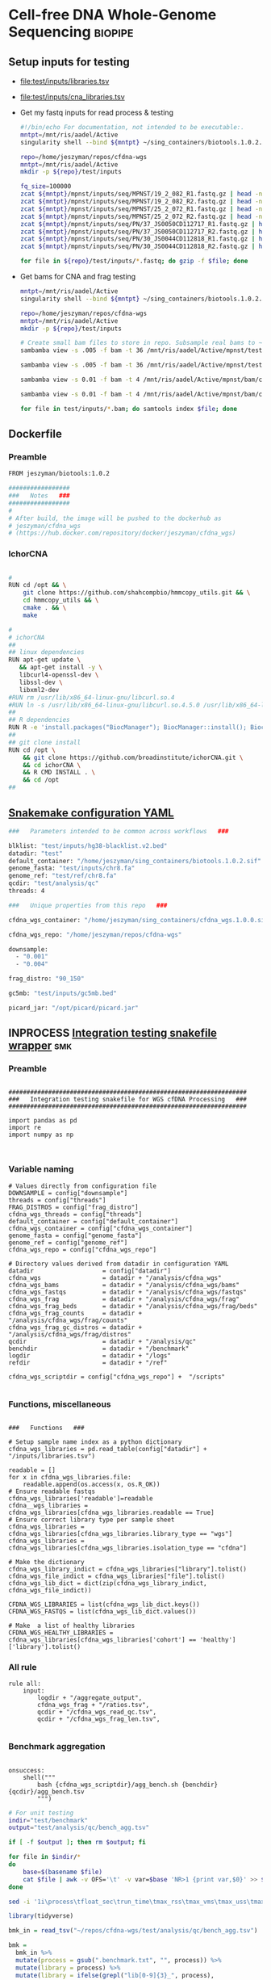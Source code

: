* Cell-free DNA Whole-Genome Sequencing                             :biopipe:
:PROPERTIES:
:header-args: :tangle no :mkdirp yes :tangle-mode (identity #o755)
:header-args+: :noweb yes
:END:
** Setup inputs for testing
- [[file:test/inputs/libraries.tsv]]
- [[file:test/inputs/cna_libraries.tsv]]
- Get my fastq inputs for read process & testing
  #+begin_src bash
#!/bin/echo For documentation, not intended to be executable:.
mntpt=/mnt/ris/aadel/Active
singularity shell --bind ${mntpt} ~/sing_containers/biotools.1.0.2.sif

repo=/home/jeszyman/repos/cfdna-wgs
mntpt=/mnt/ris/aadel/Active
mkdir -p ${repo}/test/inputs

fq_size=100000
zcat ${mntpt}/mpnst/inputs/seq/MPNST/19_2_082_R1.fastq.gz | head -n $fq_size > ${repo}/test/inputs/mpnst1_R1.fastq
zcat ${mntpt}/mpnst/inputs/seq/MPNST/19_2_082_R2.fastq.gz | head -n $fq_size > ${repo}/test/inputs/mpnst1_R2.fastq
zcat ${mntpt}/mpnst/inputs/seq/MPNST/25_2_072_R1.fastq.gz | head -n $fq_size > ${repo}/test/inputs/mpnst2_R1.fastq
zcat ${mntpt}/mpnst/inputs/seq/MPNST/25_2_072_R2.fastq.gz | head -n $fq_size > ${repo}/test/inputs/mpnst2_R2.fastq
zcat ${mntpt}/mpnst/inputs/seq/PN/37_JS0050CD112717_R1.fastq.gz | head -n $fq_size > ${repo}/test/inputs/plex1_R1.fastq
zcat ${mntpt}/mpnst/inputs/seq/PN/37_JS0050CD112717_R2.fastq.gz | head -n $fq_size > ${repo}/test/inputs/plex1_R2.fastq
zcat ${mntpt}/mpnst/inputs/seq/PN/30_JS0044CD112818_R1.fastq.gz | head -n $fq_size > ${repo}/test/inputs/plex2_R1.fastq
zcat ${mntpt}/mpnst/inputs/seq/PN/30_JS0044CD112818_R2.fastq.gz | head -n $fq_size > ${repo}/test/inputs/plex2_R2.fastq

for file in ${repo}/test/inputs/*.fastq; do gzip -f $file; done

#+end_src
- Get bams for CNA and frag testing
  #+begin_src bash
mntpt=/mnt/ris/aadel/Active
singularity shell --bind ${mntpt} ~/sing_containers/biotools.1.0.2.sif

repo=/home/jeszyman/repos/cfdna-wgs
mntpt=/mnt/ris/aadel/Active
mkdir -p ${repo}/test/inputs

# Create small bam files to store in repo. Subsample real bams to ~100 Mb.
sambamba view -s .005 -f bam -t 36 /mnt/ris/aadel/Active/mpnst/test/bam/new_HiSeq15_L002001_ACAC_extract_ds20.bam | samtools sort -@4 -n -o test/inputs/lib003_hg38.bam -

sambamba view -s .005 -f bam -t 36 /mnt/ris/aadel/Active/mpnst/test/bam/new_HiSeq15_L002001_ATCG_extract_ds20.bam > test/bam/lib004_hg38.bam

sambamba view -s 0.01 -f bam -t 4 /mnt/ris/aadel/Active/mpnst/bam/cfdna_wgs/ds/lib105_ds10.bam > test/inputs/lib005.bam

sambamba view -s 0.01 -f bam -t 4 /mnt/ris/aadel/Active/mpnst/bam/cfdna_wgs/ds/lib205_ds10.bam > test/inputs/lib006.bam

for file in test/inputs/*.bam; do samtools index $file; done
#+end_src
** Dockerfile
:PROPERTIES:
:header-args:bash: :tangle ./docker/cfdna_wgs_Dockerfile
:ID:       b10eb670-a855-4591-a74c-b458cb5f0581
:END:
*** Preamble
#+begin_src bash
FROM jeszyman/biotools:1.0.2

#################
###   Notes   ###
#################
#
# After build, the image will be pushed to the dockerhub as
# jeszyman/cfdna_wgs
# (https://hub.docker.com/repository/docker/jeszyman/cfdna_wgs)

#+end_src
*** IchorCNA
#+begin_src bash

#
RUN cd /opt && \
    git clone https://github.com/shahcompbio/hmmcopy_utils.git && \
    cd hmmcopy_utils && \
    cmake . && \
    make

#
# ichorCNA
##
## linux dependencies
RUN apt-get update \
   && apt-get install -y \
   libcurl4-openssl-dev \
   libssl-dev \
   libxml2-dev
#RUN rm /usr/lib/x86_64-linux-gnu/libcurl.so.4
#RUN ln -s /usr/lib/x86_64-linux-gnu/libcurl.so.4.5.0 /usr/lib/x86_64-linux-gnu/libcurl.so.4
##
## R dependencies
RUN R -e 'install.packages("BiocManager"); BiocManager::install(); BiocManager::install("HMMcopy"); BiocManager::install("GenomeInfoDb"); BiocManager::install("GenomicRanges");'
##
## git clone install
RUN cd /opt \
    && git clone https://github.com/broadinstitute/ichorCNA.git \
    && cd ichorCNA \
    && R CMD INSTALL . \
    && cd /opt
##

#+end_src
** [[file:config/int_test.yaml][Snakemake configuration YAML]]
:PROPERTIES:
:header-args:bash: :tangle ./config/int_test.yaml
:END:
#+begin_src bash
###   Parameters intended to be common across workflows   ###

blklist: "test/inputs/hg38-blacklist.v2.bed"
datadir: "test"
default_container: "/home/jeszyman/sing_containers/biotools.1.0.2.sif"
genome_fasta: "test/inputs/chr8.fa"
genome_ref: "test/ref/chr8.fa"
qcdir: "test/analysis/qc"
threads: 4

###   Unique properties from this repo   ###

cfdna_wgs_container: "/home/jeszyman/sing_containers/cfdna_wgs.1.0.0.sif"

cfdna_wgs_repo: "/home/jeszyman/repos/cfdna-wgs"

downsample:
  - "0.001"
  - "0.004"

frag_distro: "90_150"

gc5mb: "test/inputs/gc5mb.bed"

picard_jar: "/opt/picard/picard.jar"

#+end_src
** INPROCESS [[file:workflow/reads_int_test.smk][Integration testing snakefile wrapper]]          :smk:
:PROPERTIES:
:header-args:snakemake: :tangle ./workflow/int_test.smk
:END:
*** Preamble
#+begin_src snakemake

##################################################################
###   Integration testing snakefile for WGS cfDNA Processing   ###
##################################################################

import pandas as pd
import re
import numpy as np


#+end_src
*** Variable naming
#+begin_src snakemake
# Values directly from configuration file
DOWNSAMPLE = config["downsample"]
threads = config["threads"]
FRAG_DISTROS = config["frag_distro"]
cfdna_wgs_threads = config["threads"]
default_container = config["default_container"]
cfdna_wgs_container = config["cfdna_wgs_container"]
genome_fasta = config["genome_fasta"]
genome_ref = config["genome_ref"]
cfdna_wgs_repo = config["cfdna_wgs_repo"]

# Directory values derived from datadir in configuration YAML
datadir                   = config["datadir"]
cfdna_wgs                 = datadir + "/analysis/cfdna_wgs"
cfdna_wgs_bams            = datadir + "/analysis/cfdna_wgs/bams"
cfdna_wgs_fastqs          = datadir + "/analysis/cfdna_wgs/fastqs"
cfdna_wgs_frag            = datadir + "/analysis/cfdna_wgs/frag"
cfdna_wgs_frag_beds       = datadir + "/analysis/cfdna_wgs/frag/beds"
cfdna_wgs_frag_counts     = datadir + "/analysis/cfdna_wgs/frag/counts"
cfdna_wgs_frag_gc_distros = datadir + "/analysis/cfdna_wgs/frag/distros"
qcdir                     = datadir + "/analysis/qc"
benchdir                  = datadir + "/benchmark"
logdir                    = datadir + "/logs"
refdir                    = datadir + "/ref"

cfdna_wgs_scriptdir = config["cfdna_wgs_repo"] +  "/scripts"

#+end_src
*** Functions, miscellaneous
#+begin_src snakemake

###   Functions   ###

# Setup sample name index as a python dictionary
cfdna_wgs_libraries = pd.read_table(config["datadir"] + "/inputs/libraries.tsv")

readable = []
for x in cfdna_wgs_libraries.file:
    readable.append(os.access(x, os.R_OK))
# Ensure readable fastqs
cfdna_wgs_libraries['readable']=readable
cfdna__wgs_libraries = cfdna_wgs_libraries[cfdna_wgs_libraries.readable == True]
# Ensure correct library type per sample sheet
cfdna_wgs_libraries = cfdna_wgs_libraries[cfdna_wgs_libraries.library_type == "wgs"]
cfdna_wgs_libraries = cfdna_wgs_libraries[cfdna_wgs_libraries.isolation_type == "cfdna"]

# Make the dictionary
cfdna_wgs_library_indict = cfdna_wgs_libraries["library"].tolist()
cfdna_wgs_file_indict = cfdna_wgs_libraries["file"].tolist()
cfdna_wgs_lib_dict = dict(zip(cfdna_wgs_library_indict, cfdna_wgs_file_indict))

CFDNA_WGS_LIBRARIES = list(cfdna_wgs_lib_dict.keys())
CFDNA_WGS_FASTQS = list(cfdna_wgs_lib_dict.values())

# Make  a list of healthy libraries
CFDNA_WGS_HEALTHY_LIBRARIES = cfdna_wgs_libraries[cfdna_wgs_libraries['cohort'] == 'healthy']['library'].tolist()
#+end_src

*** All rule
#+begin_src snakemake
rule all:
    input:
        logdir + "/aggregate_output",
        cfdna_wgs_frag + "/ratios.tsv",
        qcdir + "/cfdna_wgs_read_qc.tsv",
        qcdir + "/cfdna_wgs_frag_len.tsv",

#+end_src
*** Benchmark aggregation
#+begin_src snakemake

onsuccess:
    shell("""
        bash {cfdna_wgs_scriptdir}/agg_bench.sh {benchdir} {qcdir}/agg_bench.tsv
        """)
#+end_src
#+begin_src bash :tangle ./scripts/agg_bench.sh
# For unit testing
indir="test/benchmark"
output="test/analysis/qc/bench_agg.tsv"

if [ -f $output ]; then rm $output; fi

for file in $indir/*
do
    base=$(basename $file)
    cat $file | awk -v OFS='\t' -v var=$base 'NR>1 {print var,$0}' >> $output
done

sed -i '1i\process\tfloat_sec\trun_time\tmax_rss\tmax_vms\tmax_uss\tmax_pss\tio_in\tio_out\tmean_load\tcpu_time' $output

#+end_src

#+begin_src R
library(tidyverse)

bmk_in = read_tsv("~/repos/cfdna-wgs/test/analysis/qc/bench_agg.tsv")

bmk =
  bmk_in %>%
  mutate(process = gsub(".benchmark.txt", "", process)) %>%
  mutate(library = process) %>%
  mutate(library = ifelse(grepl("lib[0-9]{3}_", process),
                          sub("^.*lib(\\d{3}).*$", "lib\\1", process), "all_libs")) %>%
  mutate(process2 = process) %>%
  mutate(process = gsub("^lib..._","", process)) %>%
  rename(process_lib = process2)

find_outlier <- function(x) {
  return(x > quantile(x, .75) + 1.5*IQR(x))
}

bmk %>% mutate(outlier = ifelse(find_outlier(run_time), process_lib, NA)) %>%
  ggplot(.,aes(y=run_time)) +
  geom_boxplot() +
  geom_text(aes( y = run_time, x = .1,label=outlier), na.rm=TRUE, position = position_jitter())

bmk %>% mutate(outlier = ifelse(find_outlier(run_time), process_lib, NA)) %>%
  ggplot(.,aes( y = run_time)) +
  geom_boxplot() +
  geom_text(aes( y = run_time, x = .1,label=outlier), na.rm=TRUE, position = position_jitter())

#+end_src


*** Symlink input fastqs
#+begin_src snakemake
rule symlink_inputs:
    container: default_container,
    input:
        lambda wildcards: cfdna_wgs_lib_dict[wildcards.library],
    output:
        read1 = cfdna_wgs_fastqs + "/{library}_raw_R1.fastq.gz",
        read2 = cfdna_wgs_fastqs + "/{library}_raw_R2.fastq.gz",
    params:
        outdir = cfdna_wgs_fastqs,
        script = cfdna_wgs_scriptdir + "/symlink.sh",
    shell:
        """
        {params.script} \
        {input} \
        {output.read1} \
        {output.read2} \
        {params.outdir}
        """
#+end_src
#+begin_src bash :tangle ./scripts/symlink.sh
#!/usr/bin/env bash
set -o errexit   # abort on nonzero exitstatus
set -o nounset   # abort on unbound variable
set -o pipefail  # don't hide errors within pipes

# Script variables
input_read1="${1}"
output_read1="${2}"
output_read2="${3}"
outdir="${4}"

mkdir -p $outdir

input_read2="$(echo $input_read1 | sed "s/_R1/_R2/g")"

ln -sf --relative ${input_read1} ${output_read1}
ln -sf --relative ${input_read2} ${output_read2}
#+end_src
*** Includes statements
#+begin_src snakemake
include: cfdna_wgs_repo + "/workflow/reads.smk"
include: cfdna_wgs_repo + "/workflow/frag.smk"
#+end_src
** Basic read processing :smk:
:PROPERTIES:
:header-args:snakemake: :tangle ./workflow/reads.smk
:END:
*** Preamble
#+begin_src snakemake

#########1#########2#########3#########4#########5#########6#########7#########8
#                                                                              #
#                    Basic Read and Alignment Processing of                    #
#                    Cell-free DNA Whole Genome Sequencing                     #
#                                                                              #
#########1#########2#########3#########4#########5#########6#########7#########8

#+end_src
*** Read and alignment processing
**** Make alignment index                                          :smk_rule:
- [[./workflow/reads.smk::rule cfdna_wgs_index][Snakemake]]
  #+begin_src snakemake

# Make alignment index
#  Note: Upon first run, this rule will touch an empty file with the same path
#        as the index prefix. Thereafter, you can avoid repeat indexing when the
#        rule "sees" this empty file. For repo intergration testing with an
#        external reference, indexing can likewise be avoided with this empty
#        file at the external index location.

rule cfdna_wgs_index:
    benchmark: benchdir + "/cfdna_wgs_index.benchmark.txt",
    container: cfdna_wgs_container,
    input: genome_fasta,
    log: logdir + "/cfdna_wgs_index.log",
    output: done = touch(genome_ref),
    params:
        out_prefix = genome_ref,
        script = cfdna_wgs_scriptdir + "/index.sh",
        threads = cfdna_wgs_threads,
    shell:
        """
        bwa index -p {params.out_prefix} {input} &> {log}
        """

#+end_src
**** Adapter-trim and QC reads with fastp                          :smk_rule:
- [[./workflow/reads.smk::rule cfdna_wgs_fastp][Snakemake]]
  #+begin_src snakemake
# Adapter-trim and QC reads with fastp
rule cfdna_wgs_fastp:
    benchmark: benchdir + "/{library}_cfdna_wgs_fastp.benchmark.txt",
    container: cfdna_wgs_container,
    input:
        read1 = cfdna_wgs_fastqs + "/{library}_raw_R1.fastq.gz",
        read2 = cfdna_wgs_fastqs + "/{library}_raw_R2.fastq.gz",
    log:
        cmd = logdir + "/{library}_cfdna_wgs_fastp.log",
        html = logdir + "/{library}_cfdna_wgs_fastp.html",
        json = logdir + "/{library}_cfdna_wgs_fastp.json",
    output:
        read1 = cfdna_wgs_fastqs + "/{library}_processed_R1.fastq.gz",
        read2 = cfdna_wgs_fastqs + "/{library}_processed_R2.fastq.gz",
        failed = cfdna_wgs_fastqs + "/{library}_failed_fastp.fastq.gz",
        unpaired1 = cfdna_wgs_fastqs + "/{library}_unpaired_R1.fastq.gz",
        unpaired2 = cfdna_wgs_fastqs + "/{library}_unpaired_R2.fastq.gz",
    params:
        script = cfdna_wgs_scriptdir + "/fastp.sh",
        threads = cfdna_wgs_threads,
    resources:
        mem_mb = 500,
    shell:
        """
        {params.script} \
        {input.read1} \
        {input.read2} \
        {log.html} \
        {log.json} \
        {output.read1} \
        {output.read2} \
        {output.failed} \
        {output.unpaired1} \
        {output.unpaired2} \
        {params.threads} &> {log.cmd}
        """
#+end_src
- [[file:scripts/fastp.sh][Shell script]]
  #+begin_src bash :tangle ./scripts/fastp.sh
#!/usr/bin/env bash
set -o errexit   # abort on nonzero exitstatus
set -o nounset   # abort on unbound variable
set -o pipefail  # don't hide errors within pipes

# Script variables

input_read1="${1}"
input_read2="${2}"
log_html="${3}"
log_json="${4}"
output_read1="${5}"
output_read2="${6}"
output_failed="${7}"
output_unpaired1="${8}"
output_unpaired2="${9}"
params_threads="${10}"

# Functions
main(){
    fastp_wrap $output_failed \
               $input_read1 \
               $input_read2 \
               $log_html \
               $log_json \
               $output_read1 \
               $output_read2 \
               $output_unpaired1 \
               $output_unpaired2 \
               $params_threads
}

fastp_wrap(){
    fastp --detect_adapter_for_pe \
          --failed_out $output_failed \
          --in1 $input_read1 \
          --in2 $input_read2 \
          --html $log_html \
          --json $log_json \
          --out1 $output_read1 \
          --out2 $output_read2 \
          --unpaired1 $output_unpaired1 \
          --unpaired2 $output_unpaired2 \
          --thread $params_threads
    }

# Run
main "$@"
#+end_src
**** Align reads with BWA                                          :smk_rule:
- [[./workflow/reads.smk::rule cfdna_wgs_align][Snakemake]]
  #+begin_src snakemake
# Align reads with BWA
rule cfdna_wgs_align:
    benchmark: benchdir + "/{library}_cfdna_wgs_align.benchmark.txt",
    container: cfdna_wgs_container,
    input:
        ref = genome_ref,
        read1 = cfdna_wgs_fastqs + "/{library}_processed_R1.fastq.gz",
        read2 = cfdna_wgs_fastqs + "/{library}_processed_R2.fastq.gz",
    log: logdir + "/{library}_cfdna_wgs_align.log",
    output:
        sort = cfdna_wgs_bams + "/{library}_raw.bam",
        index = cfdna_wgs_bams + "/{library}_raw.bam.bai",
    params:
        script = cfdna_wgs_scriptdir + "/align.sh",
        threads = 4,
    resources:
        mem_mb = 500,
    shell:
        """
        {params.script} \
        {input.ref} \
        {input.read1} \
        {input.read2} \
        {params.threads} \
        {output.sort} &> {log}
        """
#+end_src
- [[file:scripts/align.sh][Shell script]]
  #+begin_src bash :tangle ./scripts/align.sh
#!/usr/bin/env bash
input_ref=$1
input_r1=$2
input_r2=$3
threads=$4
output_sort=$5

bwa mem -M -t $threads \
    $input_ref \
    $input_r1 \
    $input_r2 |
    samtools view -@ $threads -Sb - -o - |
    samtools sort -@ $threads - -o $output_sort
samtools index -@ threads $output_sort
#+end_src
**** Remove PCR duplicates                                         :smk_rule:
- [[./workflow/reads.smk::rule cfdna_wgs_dedup][Snakemake]]
  #+begin_src snakemake
# Remove PCR duplicates from aligned reads
rule cfdna_wgs_dedup:
    benchmark: benchdir + "/{library}_cfdna_wgs_dedup.benchmark.txt",
    container: cfdna_wgs_container,
    input: cfdna_wgs_bams + "/{library}_raw.bam",
    log: logdir + "/{library}_cfdna_wgs_dedup.log",
    output: cfdna_wgs_bams + "/{library}_dedup.bam",
    params:
        script = cfdna_wgs_scriptdir + "/dedup.sh",
        threads = cfdna_wgs_threads,
    shell:
        """
        {params.script} \
        {input} \
        {output} \
        {params.threads} &> {log}
        """
#+end_src
- [[file:scripts/dedup.sh][Shell script]]
  #+begin_src bash :tangle ./scripts/dedup.sh
#!/usr/bin/env bash
set -o errexit   # abort on nonzero exitstatus
set -o nounset   # abort on unbound variable
set -o pipefail  # don't hide errors within pipes

# Script variables
raw_bam="${1}"
dedup_bam="${2}"
threads="${3}"

samtools sort -@ $threads -n -o - $raw_bam |
    samtools fixmate -m - - |
    samtools sort -@ $threads -o - - |
    samtools markdup -@ $threads -r - $dedup_bam
samtools index $dedup_bam
#+end_src
**** Filter de-duplicated alignments                               :smk_rule:
- [[./workflow/reads.smk::rule cfdna_wgs_filter_alignment][Snakemake]]
  #+begin_src snakemake

# Filter de-duplicated alignments.
# Remove unmapped, not primary, and duplicate reads. Additional location filter by config bedfile variable.

checkpoint cfdna_wgs_filter_alignment:
    benchmark: benchdir + "/{library}_cfdna_wgs_filter_alignment.benchmark.txt",
    container: cfdna_wgs_container,
    input: cfdna_wgs_bams + "/{library}_dedup.bam",
    log: logdir + "/{library}_cfdna_wgs_filter_alignment.log",
    output: cfdna_wgs_bams + "/{library}_filt.bam",
    params:
        script = cfdna_wgs_scriptdir + "/filter_alignment.sh",
        threads = cfdna_wgs_threads,
    shell:
        """
        {params.script} \
        {input} \
        {params.threads} \
        {output} &> {log}
        """
#+end_src
- [[file:scripts/filter_alignment.sh][Shell script]]
  #+begin_src bash :tangle ./scripts/filter_alignment.sh
#!/usr/bin/env bash

input=$1
threads=$2
output=$3

# Filter to reads that are
#  - Excluding any unmapped, not primary alignment, or duplicates
#  - Only MAPQ > 20
# DO NOT restrict to "proper pairs"- this clips long cfDNA fragments!

samtools view -@ $threads -b -F 1284 -h -q 20 -o $output $input

samtools index ${output}
#+end_src
*** Read and alignment QC
**** FastQC                                                        :smk_rule:
- [[./workflow/reads.smk::rule cfdna_wgs_fastqc][Snakemake]]
  #+begin_src snakemake
# Get read quality by FASTQC
rule cfdna_wgs_fastqc:
    benchmark: benchdir+ "/{library}_{processing}_{read}_cfdna_wgs_fastqc.benchmark.txt",
    container: cfdna_wgs_container,
    input: cfdna_wgs_fastqs + "/{library}_{processing}_{read}.fastq.gz",
    log: logdir + "/{library}_{processing}_{read}_cfdna_wgs_fastqc.log",
    output:
        qcdir + "/{library}_{processing}_{read}_fastqc.html",
        qcdir + "/{library}_{processing}_{read}_fastqc.zip",
    params:
        outdir = qcdir,
        script = cfdna_wgs_scriptdir + "/fastqc.sh",
        threads = cfdna_wgs_threads,
    shell:
        """
        {params.script} \
        {input} \
        {params.outdir} \
        {params.threads} &> {log}
        """
#+end_src
- [[file:scripts/fastqc.sh][Shell script]]
  #+begin_src bash :tangle ./scripts/fastqc.sh
#!/usr/bin/env bash
set -o errexit   # abort on nonzero exitstatus
set -o nounset   # abort on unbound variable
set -o pipefail  # don't hide errors within pipes

# Script variables
input="${1}"
outdir="${2}"
threads="${3}"

# Functions
fastqc  --outdir $outdir \
        --quiet \
        --threads $threads $input
#+end_src
**** Alignment QC                                                  :smk_rule:
- [[./workflow/reads.smk::rule cfdna_wgs_alignment_qc][Snakemake]]
  #+begin_src snakemake
# Get alignment QC using samtools
rule cfdna_wgs_alignment_qc:
    container: cfdna_wgs_container,
    input: cfdna_wgs_bams + "/{library}_{processing}.bam",
    log:
        flagstat = logdir + "/{library}_{processing}_flagstat_cfdna_wgs_alignment_qc.log",
        samstat = logdir + "/{library}_{processing}_samstats_cfdna_wgs_alignment_qc.log",
    output:
        flagstat = qcdir + "/{library}_{processing}_flagstat.txt",
        samstat = qcdir + "/{library}_{processing}_samstats.txt",
    params:
        script = cfdna_wgs_scriptdir + "/alignment_qc.sh",
        threads = cfdna_wgs_threads,
    shell:
        """
        {params.script} \
        {input} \
        {log.flagstat} \
        {log.samstat} \
        {output.flagstat} \
        {output.samstat} \
        {params.threads}
        """
#+end_src
- [[file:scripts/alignment_qc.sh][Shell script]]
  #+begin_src bash :tangle ./scripts/alignment_qc.sh
#!/usr/bin/env bash
set -o errexit   # abort on nonzero exitstatus
set -o nounset   # abort on unbound variable
set -o pipefail  # don't hide errors within pipes

# Script variables
input="${1}"
log_flagstat="${2}"
log_samstat="${3}"
output_flagstat="${4}"
output_samstat="${5}"
threads="${6}"

# Functions
main(){
    flagstat $input $output_flagstat $log_flagstat $threads
    samstats $input $output_samstat $log_samstat $threads
}

flagstat(){
    local input="${1}"
    local output="${2}"
    local log="${3}"
    local threads="${4}"
    #
    samtools flagstat -@ $threads $input > $output 2>$log
}

samstats(){
    local input="${1}"
    local output="${2}"
    local log="${3}"
    local threads="${4}"
    #
    samtools stats -@ $threads $input > $output 2>$log
}

# Run
main "$@"
#+end_src
**** Sequencing depth metrics via Picard                           :smk_rule:
- [[./workflow/reads.smk::rule cfdna_wgs_picard_depth][Snakemake]]
  #+begin_src snakemake
# Sequencing depth metrics via Picard
rule cfdna_wgs_picard_depth:
    benchmark: benchdir + "/{library}_cfdna_wgs_picard_depth.benchmark.txt",
    container: cfdna_wgs_container,
    input: cfdna_wgs_bams + "/{library}_filt.bam",
    log: logdir + "/{library}_cfdna_wgs_picard_depth.log",
    output: qcdir + "/{library}_picard_depth.txt",
    params:
        script = cfdna_wgs_scriptdir + "/picard_depth.sh",
        threads = cfdna_wgs_threads,
    shell:
        """
        {params.script} \
        {input} \
        {config[picard_jar]} \
        {config[genome_fasta]} \
        {output}
        """
#+end_src
- [[file:scripts/picard_depth.sh][Shell script]]
  #+begin_src bash :tangle ./scripts/picard_depth.sh
#!/usr/bin/env bash
input=$1
picard_jar=$2
genome_fasta=$3
output=$4

java -jar $picard_jar CollectWgsMetrics \
       INPUT=$input \
       OUTPUT=$output \
       READ_LENGTH=150 \
       REFERENCE_SEQUENCE=$genome_fasta
#+end_src
**** deepTools fragment sizes                                      :smk_rule:
- [[./workflow/reads.smk::rule cfdna_wgs_bampefragsize][Snakemake]]
  #+begin_src snakemake
# Get fragment sizes using deepTools
rule cfdna_wgs_bampefragsize:
    benchmark: benchdir + "/cfdna_wgs_bampefragsize.benchmark.txt",
    container: cfdna_wgs_container,
    input: expand(cfdna_wgs_bams + "/{library}_filt.bam", library = CFDNA_WGS_LIBRARIES),
    log: logdir + "/cfdna_wgs_bampefragsize.log",
    output:
        raw = qcdir + "/deeptools_frag_lengths.txt",
        hist = qcdir + "/deeptools_frag_lengths.png",
    params:
        blacklist = config["blklist"],
        script = cfdna_wgs_scriptdir + "/bampefragsize.sh",
        threads = cfdna_wgs_threads,
    shell:
        """
        {params.script} \
        "{input}" \
        {log} \
        {output.hist} \
        {output.raw} \
        {params.blacklist} \
        {params.threads}
        """
#+end_src
- [[file:scripts/bampefragsize.sh][Shell script]]
  #+begin_src bash :tangle ./scripts/bampefragsize.sh
#!/usr/bin/env bash
#!/usr/bin/env bash
set -o errexit   # abort on nonzero exitstatus
set -o nounset   # abort on unbound variable
set -o pipefail  # don't hide errors within pipes

# Script variables

input="${1}"
log="${2}"
output_hist="${3}"
output_raw="${4}"
blacklist="${5}"
threads="${6}"


bamPEFragmentSize --bamfiles $input \
                  --numberOfProcessors $threads \
                  --blackListFileName $blacklist \
                  --histogram $output_hist \
                  --maxFragmentLength 1000 \
                  --outRawFragmentLengths $output_raw
#+end_src
**** deepTools bamCoverage                                         :smk_rule:
- [[./workflow/reads.smk::rule cfdna_wgs_bamcoverage][Snakemake]]
  #+begin_src snakemake
# Make deeptools bamCoverage bedfile
rule cfdna_wgs_bamcoverage:
    benchmark: benchdir + "/{library}_cfdna_wgs_bamcoverage.benchmark.txt",
    container: cfdna_wgs_container,
    input: cfdna_wgs_bams + "/{library}_filt.bam",
    log: logdir + "/{library}_cfdna_wgs_bamcoverage.log",
    output: qcdir + "/{library}_bamcoverage.bg",
    params:
        bin = "10000",
        blacklist = config["blklist"],
        script = cfdna_wgs_scriptdir + "/bamcoverage.sh",
        threads = cfdna_wgs_threads,
    shell:
        """
        {params.script} \
        {input} \
        {output} \
        {params.bin} \
        {params.blacklist} \
        {params.threads} &> {log}
        """
#+end_src
- [[file:scripts/bamcoverage.sh][Shell script]]
  #+begin_src bash :tangle ./scripts/bamcoverage.sh
#!/usr/bin/env bash

in_bam=$1
bin=$3
blacklist=$4
threads=$5
out_bg=$2

bamCoverage \
    --bam $in_bam \
    --binSize $bin \
    --blackListFileName $blacklist \
    --effectiveGenomeSize 2913022398 \
    --extendReads \
    --ignoreDuplicates \
    --ignoreForNormalization chrX \
    --normalizeUsing RPGC \
    --numberOfProcessors $threads \
    --outFileFormat bedgraph \
    --outFileName $out_bg
#+end_src
**** deepTools plotCoverage                                        :smk_rule:
- [[./workflow/reads.smk::rule cfdna_wgs_plotcoverage][Snakemake]]
  #+begin_src snakemake
# Make deepTools plotCoverage coverage maps for all filtered bams
rule cfdna_wgs_plotcoverage:
    benchmark: benchdir + "/cfdna_wgs_plotcoverage.benchmark.txt",
    container: cfdna_wgs_container,
    input: expand(cfdna_wgs_bams + "/{library}_filt.bam", library = CFDNA_WGS_LIBRARIES),
    log: logdir + "/cfdna_wgs_plotcoverage.log",
    output:
        raw = qcdir + "/cfdna_wgs_coverage.tsv",
        plot = qcdir + "/cfdna_wgs_coverage.pdf",
    params:
        blacklist = config["blklist"],
        script = cfdna_wgs_scriptdir + "/plotcoverage.sh",
        threads = cfdna_wgs_threads,
    shell:
        """
        {params.script} \
        "{input}" \
        {params.blacklist} \
        {params.threads} \
        {output.raw} \
        {output.plot} &> {log}
        """
#+end_src
- [[file:scripts/plotcoverage.sh][Shell script]]
  #+begin_src bash :tangle ./scripts/plotcoverage.sh
#!/usr/bin/env bash
in_bam_string=$1
blacklist=$2
threads=$3
out_raw=$4
out_plot=$5

plotCoverage \
    --bamfiles $in_bam_string \
    --blackListFileName $blacklist \
    --extendReads \
    --numberOfProcessors $threads \
    --outRawCounts $out_raw \
    --plotFile $out_plot \
    --plotFileFormat pdf \
    --skipZeros
#+end_src
**** MultiQC                         :smk_rule:
- [[./workflow/reads.smk::rule cfdna_wgs_multiqc][Snakemake]]
  #+begin_src snakemake
# Aggregate QC files using MultiQC
rule cfdna_wgs_multiqc:
    benchmark: benchdir + "/cfdna_wgs_multiqc.benchmark.txt",
    container: cfdna_wgs_container,
    input:
        expand(logdir + "/{library}_cfdna_wgs_fastp.json", library = CFDNA_WGS_LIBRARIES),
        expand(qcdir + "/{library}_{processing}_{read}_fastqc.zip", library = CFDNA_WGS_LIBRARIES, processing = ["raw", "processed", "unpaired"], read = ["R1","R2"]),
        expand(qcdir + "/{library}_{processing}_samstats.txt", library = CFDNA_WGS_LIBRARIES, processing = ["raw","filt"]),
        expand(qcdir + "/{library}_{processing}_flagstat.txt", library = CFDNA_WGS_LIBRARIES, processing = ["raw","filt"]),
        expand(qcdir + "/{library}_picard_depth.txt", library = CFDNA_WGS_LIBRARIES),
        qcdir + "/deeptools_frag_lengths.txt",
        qcdir + "/cfdna_wgs_coverage.tsv",
    log: logdir + "/cfdna_wgs_multiqc.log",
    output:
        qcdir + "/cfdna_wgs_multiqc.html",
        qcdir + "/cfdna_wgs_multiqc_data/multiqc_fastqc.txt",
        qcdir + "/cfdna_wgs_multiqc_data/multiqc_samtools_stats.txt",
        qcdir + "/cfdna_wgs_multiqc_data/multiqc_picard_wgsmetrics.txt",
        qcdir + "/cfdna_wgs_multiqc_data/multiqc_samtools_flagstat.txt",
    params:
        out_dir = qcdir,
        out_name = "cfdna_wgs_multiqc",
        script = cfdna_wgs_scriptdir + "/multiqc.sh",
        threads = cfdna_wgs_threads,
    shell:
        """
        {params.script} \
        "{input}" \
        {params.out_name} \
        {params.out_dir} &> {log}
        """
#+end_src
- [[file:scripts/multiqc.sh][Shell script]]
  #+begin_src bash :tangle ./scripts/multiqc.sh
#!/usr/bin/env bash
set -o errexit   # abort on nonzero exitstatus
set -o nounset   # abort on unbound variable
set -o pipefail  # don't hide errors within pipes

# Script variables

   input="${1}"
out_name="${2}"
 out_dir="${3}"

# Functions

multiqc $input \
        --force \
        --outdir $out_dir \
        --filename $out_name
#+end_src
**** Make aggregate QC table                                       :smk_rule:
- [[./workflow/reads.smk::rule cfdna_wgs_make_qc_tsv][Snakemake]]
  #+begin_src snakemake
# Make a tab-separated aggregate QC table
checkpoint cfdna_wgs_make_qc_tsv:
    benchmark: benchdir + "/cfdna_wgs_make_qc_tsv.benchmark.txt",
    container: cfdna_wgs_container,
    input:
        fq = qcdir + "/cfdna_wgs_multiqc_data/multiqc_fastqc.txt",
        mqsam = qcdir + "/cfdna_wgs_multiqc_data/multiqc_samtools_stats.txt",
        mqflag = qcdir + "/cfdna_wgs_multiqc_data/multiqc_samtools_flagstat.txt",
        picard = qcdir + "/cfdna_wgs_multiqc_data/multiqc_picard_wgsmetrics.txt",
        deeptools_frag = qcdir + "/deeptools_frag_lengths.txt",
        deeptools_cov = qcdir + "/cfdna_wgs_coverage.tsv",
    log: logdir + "/cfdna_wgs_make_qc_tsv.log",
    output:
        readqc = qcdir + "/cfdna_wgs_read_qc.tsv",
        fraglen = qcdir + "/cfdna_wgs_frag_len.tsv",
    params:
        script = cfdna_wgs_scriptdir + "/make_qc_tsv.R",
    shell:
        """
        Rscript {params.script} \
        {input.fq} \
        {input.mqsam} \
        {input.mqflag} \
        {input.picard} \
        {input.deeptools_frag} \
        {input.deeptools_cov} \
        {output.readqc} \
        {output.fraglen} >& {log}
        """
#+end_src
- [[file:scripts/make_qc_tsv.R][Rscript]]
  #+begin_src R :tangle ./scripts/make_qc_tsv.R
#!/usr/bin/env Rscript
#
# Unit test variables
## mqc_dir="test/analysis/qc/cfdna_wgs_multiqc_data"
## fastqc_input = paste0(mqc_dir,"/multiqc_fastqc.txt")
## samstats_input = paste0(mqc_dir, "/multiqc_samtools_stats.txt")
## flagstats_input = paste0(mqc_dir, "/multiqc_samtools_flagstat.txt")
## picard_input = paste0(mqc_dir, "/multiqc_picard_wgsmetrics.txt")
## deeptools_frag_input = "test/analysis/qc/deeptools_frag_lengths.txt"
## deeptools_cov_input = "test/analysis/qc/cfdna_wgs_coverage.tsv"

args = commandArgs(trailingOnly = TRUE)
fastqc_input = args[1]
samstats_input = args[2]
flagstats_input = args[3]
picard_input = args[4]
deeptools_frag_input = args[5]
deeptools_cov_input = args[6]
readqc_out_tbl = args[7]
frag_len_out_tbl = args[8]

library(tidyverse)

process_multiqc_fastqc = function(multiqc_fastqc_input){
  as_tibble(read.table(multiqc_fastqc_input, header = TRUE, sep = '\t', stringsAsFactors = FALSE)) %>%
  mutate(library = substr(Filename,1,6)) %>%
  mutate(read = ifelse(grepl("R1", Filename), "read1", "read2")) %>%
  mutate(fastq_processing = gsub("_.*$","",substr(Sample, 8, length(Sample)))) %>%
  select(!c(Sample,File.type,Encoding)) %>%
  pivot_wider(
    names_from = c(read,fastq_processing),
    values_from = !c(library,read,fastq_processing))
}

fastqc = process_multiqc_fastqc(fastqc_input)
  as_tibble(read.table(fastqc_input, header = TRUE, sep = '\t', stringsAsFactors = FALSE)) %>%
  mutate(library = substr(Sample, 1, 6)) %>%
  mutate(bam_processing = gsub("_.*$","",substr(Sample, 8, length(Sample)))) %>%
  select(!c(Sample)) %>%
  pivot_wider(
    names_from = c(bam_processing),
    values_from = !c(library, bam_processing))

process_multiqc_samfile = function(multiqc_samfile){
  read_tsv(multiqc_samfile) %>% mutate(library = substr(Sample, 1, 6)) %>%
  mutate(bam_processing = gsub("_.*$","",gsub("lib..._","", Sample))) %>%
  select(!c(Sample)) %>%
  pivot_wider(
    names_from = c(bam_processing),
    values_from = !c(library, bam_processing))
}

samstats = process_multiqc_samfile(samstats_input)
flagstats = process_multiqc_samfile(flagstats_input)

deeptools_frag = read_tsv(deeptools_frag_input, col_names = c("frag_len","frag_count","file"), skip = 1) %>%
  filter(frag_len < 500) %>%
  mutate(library = substr(gsub("^.*lib", "lib", file), 1,6)) %>%
  mutate(frag_len = sub("^", "frag_len", frag_len)) %>%
  select(library, frag_len, frag_count) %>%
  pivot_wider(
    names_from = frag_len,
    values_from = frag_count)

picard = as_tibble(read.table(picard_input, header = TRUE, sep = '\t', stringsAsFactors = FALSE)) %>%
  mutate(library = Sample)

deeptools_cov = read_tsv(deeptools_cov_input, skip = 1) %>%
  pivot_longer(!c(`#'chr'`, `'start'`,`'end'`), names_to = "file", values_to = "cnt") %>%
  rename(chr = `#'chr'`,
         start = `'start'`,
         end = `'end'`) %>%
  mutate(library = substr(file, 2, 7)) %>%
  group_by(library) %>%
  summarise(
    mean_cov = mean(cnt),
    median_cov = median(cnt),
            )

readqc = fastqc %>%
  left_join(samstats, by = "library") %>%
  left_join(flagstats, by = "library") %>%
  left_join(deeptools_frag, by = "library") %>%
  left_join(picard, by = "library") %>%
  left_join(deeptools_cov, by = "library")

write.table(readqc, file = readqc_out_tbl, row.names = F, sep = '\t', quote = F)

all_frag_len = data.frame(frag_len = 1:500)

frag_len =
  readqc %>% select(starts_with("frag_len") | matches("library")) %>%
  pivot_longer(!library, names_to = "frag_len", values_to = "count") %>%
  mutate(frag_len = as.numeric(gsub("frag_len","",frag_len))) %>%
  mutate(count = as.numeric(count)) %>%
  pivot_wider(names_from = library, values_from = count) %>%
  right_join(all_frag_len) %>% arrange(frag_len) %>%
  replace(is.na(.), 0)

write_tsv(frag_len, file = frag_len_out_tbl)

#+end_src

*** Downsample bams                                                :smk_rule:
- Snakemake
  #+begin_src snakemake
rule downsample_bams:
    container: cfdna_wgs_container,
    input: cfdna_wgs_bams + "/{library}_filt.bam",
    output: touch(logdir + "/{library}_{downsample}_downsample.done"),
    params:
        out_dir = cfdna_wgs_bams,
        script = cfdna_wgs_scriptdir + "/downsample_bams.sh",
        suffix = "_filt.bam",
        threads = cfdna_wgs_threads,
    shell:
        """
        {params.script} \
        {input} \
        {wildcards.downsample} \
        {params.out_dir} \
        {params.suffix} \
        {params.threads}
        """
#+end_src
- [[file:scripts/downsample_bams.sh][Shell script]]
  #+begin_src bash :tangle ./scripts/downsample_bams.sh
#!/usr/bin/env bash
# For unit testing
# in_bam=test/analysis/cfdna_wgs/bams/lib001_filt.bam
# milreads=0.001
# checker=test/tmp/lib001_ds0.001.txt
# outdir=test/analysis/cfdna_wgs/bams
# suffix=_filt.bam
# threads=4

in_bam="${1}"
milreads="${2}"
outdir="${3}"
suffix="${4}"
threads="${5}"

downsample(){
    # Derived variables
    milreads_full=$(awk -v milreads="${milreads}" 'BEGIN{milreads_full=(1000000*milreads); print milreads_full}')
    factor=$(samtools idxstats $in_bam |
                 cut -f3 |
                 awk -v count=$milreads_full 'BEGIN {total=0} {total += $1} END {print count/total}')
    base=$(basename -s $suffix $in_bam)
    out_bam=${outdir}/${base}_ds${milreads}.bam
    #
    # Downsample
    if [[ $factor < 1 ]]; then
    samtools view -s $factor -b -@ $threads $in_bam > $out_bam
    fi
}

downsample $in_bam $milreads $suffix
#+end_src
*** Setup conditional execution of downsampled bams
#+begin_src snakemake

# If downsample occured, then write filename into this per-library log, else leave the log file blank
rule log_dowsample:
    input: logdir + "/{library}_{downsample}_downsample.done",
    output: logdir + "/{library}_{downsample}_made",
    params:
        bamdir = cfdna_wgs_bams,
    shell:
        """
        dspath={params.bamdir}/{wildcards.library}_ds{wildcards.downsample}.bam
        if [ -f $dspath ]; then echo "$dspath"  > {output}; else touch {output}; fi
        """

# Use the downsampled bam logs to make a single text file of conditionally executed final targets.
# Specifically in this example, log text lines are in the form
# cfdna_wgs_bams + "/{library}_ds{downsample}_frag90_150.bam" to setup conditional execution of fragment filtering ONLY on downsampled bams
# Note alternative delimiter "~" to sed allows cfdna_wgs_wigs as param

checkpoint ds_cond_target_list:
    input: expand(logdir + "/{library}_{downsample}_made", library = CFDNA_WGS_LIBRARIES, downsample = DOWNSAMPLE),
    output: logdir + "/ds_final_targets",
    params:
        outdir = cfdna_wgs_bams,
        frag_distro=config["frag_distro"]
    shell:
        """
        if [ -f {output} ]; then rm {output}; fi
        cat {input} > {output}
        sed -i 's~^.*lib~{params.outdir}/lib~g' {output}
        sed -i 's/.bam$/_frag{params.frag_distro}.bam/g' {output}
        """

# Function jsut pulls the final target names out of ds_final_targets
def get_ds_targets(wildcards):
    with open(checkpoints.ds_cond_target_list.get(**wildcards).output[0], "r") as f:
      non_empty_files = [l.strip() for l in f.readlines()]
    return non_empty_files

# This rule allows execution of rules which will generate the conditional targets in ds_cond_target_list
rule make_ds_targets:
    input:
        get_ds_targets
    output: logdir + "/aggregate_output"
    run:
        with open(output[0], "w") as f:
            f.write("\n".join(input))
#+end_src

*** Filter downsampled bams to set fragment length distributions
#+begin_src snakemake
rule frag_filt:
    container: cfdna_wgs_container,
    input:
        main = cfdna_wgs_bams + "/{library}_ds{downsample}.bam",
        check = logdir + "/{library}_{downsample}_made",
    output:
        nohead = temp(cfdna_wgs_bams + "/{library}_ds{downsample}_frag{frag_distro}.nohead"),
        onlyhead = temp(cfdna_wgs_bams + "/{library}_ds{downsample}_frag{frag_distro}.only"),
        final = cfdna_wgs_bams + "/{library}_ds{downsample}_frag{frag_distro}.bam",
    params:
        script = cfdna_wgs_scriptdir + "/frag_filt.sh",
        threads = cfdna_wgs_threads,
    shell:
        """
        frag_min=$(echo {wildcards.frag_distro} | sed -e "s/_.*$//g")
        frag_max=$(echo {wildcards.frag_distro} | sed -e "s/^.*_//g")
        {params.script} \
        {input.main} \
        {output.nohead} \
        $frag_min \
        $frag_max \
        {config[threads]} \
        {output.onlyhead} \
        {output.final}
        """
#+end_src
- [[file:./scripts/frag_filt.sh][Shell script]]
  #+begin_src bash :tangle ./scripts/frag_filt.sh
#!/usr/bin/env bash

# Steps
## Filter by absolute value of TLEN for each read
sambamba view -t $5 $1 | awk -F'\t' -v upper="$4" 'sqrt($9*$9) < upper {print $0}' | awk -F'\t' -v lower="$3" 'sqrt($9*$9) > lower {print $0}'> $2

## Restore header
sambamba view -H $1 > $6

cat $6 $2 | sambamba view -t 4 -S -f bam /dev/stdin | sambamba sort -t 4 -o $7 /dev/stdin


#+end_src
** Fragmentomics                                                        :smk:
:PROPERTIES:
:header-args:snakemake: :tangle ./workflow/frag.smk
:END:
*** Preamble
#+begin_src snakemake

#########1#########2#########3#########4#########5#########6#########7#########8
#                                                                              #
#     Fragmentomic Analysis of Cell-free DNA Whole Genome Sequencing           #
#                                                                              #
#########1#########2#########3#########4#########5#########6#########7#########8

#+end_src
*** Make GC and mappability restricted bins
- Snakemake
  #+begin_src snakemake
rule make_gc_map_bind:
    container: cfdna_wgs_container,
    input:
        gc5mb = config["gc5mb"],
        blklist = config["blklist"],
    log: logdir + "/make_gc_map_bind.log",
    output: refdir + "/keep_5mb.bed",
    params:
        script = cfdna_wgs_scriptdir + "/make_gc_map_bind.sh",
    shell:
        """
        {params.script} \
        {input.gc5mb} \
        {input.blklist} \
        {output} &> {log}
        """
#+end_src
- Shell script
  #+begin_src bash :tangle ./scripts/make_gc_map_bind.sh
gc5mb="${1}"
blklist="${2}"
keep="${3}"

bedtools intersect -a $gc5mb -b $blklist -v -wa |
    grep -v _ |
    awk '{ if ($4 >= 0.3) print $0 }' > $keep
#+end_src
*** Make bedfile from filtered bam                                 :smk_rule:
- error may be multimappers https://www.biostars.org/p/55149/
  - https://bioinformatics.stackexchange.com/questions/508/obtaining-uniquely-mapped-reads-from-bwa-mem-alignment
- [[./workflow/frag.smk::rule cfdna_wgs_filt_bam_to_frag_bed][Snakemake]]
  #+begin_src snakemake
# Make a bed file from filtered bam
rule filt_bam_to_frag_bed:
    benchmark: benchdir + "/{library}_filt_bam_to_frag_bed.benchmark.txt",
    container: cfdna_wgs_container,
    input: cfdna_wgs_bams + "/{library}_filt.bam",
    log: logdir + "/{library}_filt_bam_to_frag_bed.log",
    output: cfdna_wgs_frag_beds + "/{library}_filt.bed",
    params:
        fasta = genome_fasta,
        script = cfdna_wgs_scriptdir + "/filt_bam_to_frag_bed.sh",
        threads = cfdna_wgs_threads,
    shell:
        """
        {params.script} \
	{input} \
        {params.fasta} \
        {params.threads} \
        {output}
        """
#+end_src
- [[file:./scripts/filt_bam_to_frag_bed.sh][Shell script]]
  #+begin_src bash :tangle ./scripts/filt_bam_to_frag_bed.sh
#!/usr/bin/env bash

# Snakemake variables
input_bam="$1"
params_fasta="$2"
threads="${3}"
output_frag_bed="$4"

# Function
bam_to_frag(){
    # Ensure name-sorted bam file
    samtools sort -@ $threads -n -o - $1 |
    samtools fixmate -@ $threads -m -r - - |
    # Make bedpe
    bedtools bamtobed -bedpe -i - |
    # Filter any potential non-standard alignments
    awk '$1==$4 {print $0}' | awk '$2 < $6 {print $0}' |
    # Create full-fragment bed file
    awk -v OFS='\t' '{print $1,$2,$6}' |
    # Annotate with GC content and fragment length
    bedtools nuc -fi $2 -bed stdin |
    # Convert back to standard bed with additional columns
    awk -v OFS='\t' '{print $1,$2,$3,$5,$12}' |
    sed '1d' > $3
}

# Run command
bam_to_frag $input_bam \
            $params_fasta \
            $output_frag_bed

#+end_src
*** Make GC distributions                                          :smk_rule:
- [[./workflow/frag.smk::rule cfdna_wgs_gc_distro][Snakemake]]
  #+begin_src snakemake
# Make GC distributions
rule gc_distro:
    benchmark: benchdir + "/{library}_cfdna_wgs_gc_distro.benchmark.txt",
    container: cfdna_wgs_container,
    input: cfdna_wgs_frag_beds + "/{library}_filt.bed",
    log: logdir + "/{library}_cfdna_wgs_gc_distro.log",
    output: cfdna_wgs_frag_gc_distros + "/{library}_gc_distro.csv",
    params:
        script = cfdna_wgs_scriptdir + "/gc_distro.R",
    shell:
        """
        Rscript {params.script} \
        {input} \
        {output} \
        > {log} 2>&1
        """
#+end_src
- [[file:./scripts/gc_distro.R][Rscript]]
  #+begin_src R :tangle ./scripts/gc_distro.R
#!/usr/bin/env Rscript
args = commandArgs(trailingOnly = TRUE)
bed_file = args[1]
distro_file = args[2]

library(tidyverse)

# Read in modified bed
bed = read.table(bed_file, sep = '\t')
names(bed) = c("chr","start","end","gc_raw","len")

# Generate distribution csv
distro =
  bed %>%
  # Round GC
  mutate(gc_strata = round(gc_raw, 2)) %>%
  # Count frags per strata
  count(gc_strata) %>%
  # Get fraction frags
  mutate(fract_frags = n/sum(n)) %>% mutate(library_id = gsub("_frag.bed", "", gsub("^.*lib", "lib", bed_file))) %>%
  select(library_id,gc_strata,fract_frags) %>%
  write.csv(file = distro_file, row.names = F)

#+end_src
*** Make healthy GC distributions summary file                     :smk_rule:
- [[./workflow/frag.smk::rule cfdna_wgs_healthy_gc][Snakemake]]
  #+begin_src snakemake
# Make healthy GC distributions summary file
rule healthy_gc:
    benchmark: benchdir + "/cfdna_wgs_healthy_gc.benchmark.txt",
    container: cfdna_wgs_container,
    input: expand(cfdna_wgs_frag_gc_distros + "/{library}_gc_distro.csv", library = CFDNA_WGS_HEALTHY_LIBRARIES),
    log: logdir + "/cfdna_wgs_healthy_gc.log",
    output: cfdna_wgs_frag_gc_distros + "/healthy_med.rds",
    params:
        distro_dir = cfdna_wgs_frag_gc_distros,
        script = cfdna_wgs_scriptdir + "/healthy_gc.R",
    shell:
        """
        Rscript {params.script} \
        {params.distro_dir} \
        "{input}" \
        {output} > {log} 2>&1
        """
#+end_src
- [[file:./scripts/healthy_gc.R][Rscript]]
  #+begin_src R :tangle ./scripts/healthy_gc.R
#!/usr/bin/env Rscript
args = commandArgs(trailingOnly = TRUE)
distro_dir = args[1]
healthy_libs_str = args[2]
healthy_med_file = args[3]

library(tidyverse)

healthy_libs_distros = unlist(strsplit(healthy_libs_str, " "))

read_in_gc = function(gc_csv){
  read.csv(gc_csv, header = T)
}

healthy_list = lapply(healthy_libs_distros, read_in_gc)

# Bind
healthy_all = do.call(rbind, healthy_list)

# Summarize
healthy_med =
  healthy_all %>%
  group_by(gc_strata) %>%
  summarise(med_frag_fract = median(fract_frags))

# Save
saveRDS(healthy_med, file = healthy_med_file)
#+end_src
*** Sample fragments by healthy GC proportions                     :smk_rule:
- [[./workflow/frag.smk::rule cfdna_wgs_gc_sample][Snakemake]]
  #+begin_src snakemake
# Sample fragments by healthy GC proportions
rule cfdna_wgs_gc_sample:
    benchmark: benchdir + "/{library}_cfdna_wgs_gc_sample.benchmark.txt",
    container: cfdna_wgs_container,
    input:
        frag_bed = cfdna_wgs_frag_beds + "/{library}_filt.bed",
        healthy_med = cfdna_wgs_frag_gc_distros + "/healthy_med.rds",
    log: logdir + "/{library}_cfdna_wgs_gc_sample.log",
    output: cfdna_wgs_frag_beds + "/{library}_sampled_frag.bed",
    params:
        script = cfdna_wgs_scriptdir + "/gc_sample.R",
    shell:
        """
        Rscript {params.script} \
        {input.healthy_med} \
        {input.frag_bed} \
        {output} > {log} 2>&1
        """
#+end_src
- [[file:./scripts/gc_sample.R][Rscript]]
  #+begin_src R :tangle ./scripts/gc_sample.R
#!/usr/bin/env Rscript
args = commandArgs(trailingOnly = TRUE)
healthy_med = args[1]
frag_file = args[2]
sampled_file = args[3]

library(tidyverse)

healthy_fract = readRDS(healthy_med)
frag_file = read.table(frag_file, sep = '\t', header = F)

frag_bed = frag_file
names(frag_bed) = c("chr", "start", "end", "gc_raw", "len")

frag = frag_bed %>%
  # Round off the GC strata
  mutate(gc_strata = round(gc_raw, 2)) %>%
  # Join the median count of fragments per strata in healthies
  # Use this later as sampling weight
  left_join(healthy_fract, by = "gc_strata")

# Determine frags to sample by counts in strata for which healthies had highest count
stratatotake = frag$gc_strata[which.max(frag$med_frag_fract)]
fragsinmaxstrata = length(which(frag$gc_strata == stratatotake))
fragstotake = round(fragsinmaxstrata/stratatotake)

sampled = frag %>%
  filter(!is.na(med_frag_fract)) %>%
  slice_sample(., n = nrow(.), weight_by = med_frag_fract, replace = T) %>% select(chr, start, end, len, gc_strata)

write.table(sampled, sep = "\t", col.names = F, row.names = F, quote = F, file = sampled_file)
#+end_src
*** Sum fragments in genomic windows by length                     :smk_rule:
- [[./workflow/frag.smk::rule cfdna_wgs_frag_window_sum][Snakemake]]
  #+begin_src snakemake

# Sum fragments in short and long length groups

rule frag_sum:
    benchmark: benchdir + "/{library}_frag_sum.benchmark.txt",
    container: cfdna_wgs_container,
    input: cfdna_wgs_frag_beds + "/{library}_sampled_frag.bed",
    log: logdir + "/{library}_cfdna_wgs_frag_window_sum.log",
    output:
        short = cfdna_wgs_frag_beds + "/{library}_norm_short.bed",
        long =  cfdna_wgs_frag_beds + "/{library}_norm_long.bed",
    params:
        script = cfdna_wgs_scriptdir + "/frag_window_sum.sh",
        threads = cfdna_wgs_threads,
    shell:
        """
        {params.script} \
        {input} \
        {output.short} {output.long} &> {log}
        """
#+end_src
- [[file:./scripts/frag_window_sum.sh][Shell script]]
  #+begin_src bash :tangle ./scripts/frag_window_sum.sh
#!/usr/bin/env bash
input_frag="$1"
output_short="$2"
output_long="$3"

# Functions
make_short(){
    cat $1 | awk '{if ($4 >= 100 && $5 <= 150) print $0}' > $2
}

make_long(){
    cat $1 | awk '{if ($4 >= 151 && $5 <= 220) print $0}' > $2
}

# Run command
make_short $input_frag $output_short
make_long $input_frag $output_long

#+end_src
*** Count fragments intersecting windows                           :smk_rule:
- [[./workflow/frag.smk::rule cfdna_wgs_frag_window_int][Snakemake]]
  #+begin_src snakemake

# Count short and long fragments intersecting kept genomic windows

rule frag_window_count:
    benchmark: benchdir + "/{library}_cfdna_wgs_frag_window_int.benchmark.txt",
    container: cfdna_wgs_container,
    input:
        short = cfdna_wgs_frag_beds + "/{library}_norm_short.bed",
        long = cfdna_wgs_frag_beds + "/{library}_norm_long.bed",
        matbed = refdir + "/keep_5mb.bed",
    log: logdir + "/{library}_cfdna_wgs_frag_window_int.log",
    output:
        short = cfdna_wgs_frag_counts + "/{library}_cnt_short.tmp",
        long = cfdna_wgs_frag_counts + "/{library}_cnt_long.tmp",
    params:
        script = cfdna_wgs_scriptdir + "/frag_window_int.sh",
        threads = threads,
    shell:
        """
        {params.script} \
        {input.short} \
        {input.matbed} \
        {output.short}
        {params.script} \
        {input.long} \
        {input.matbed} \
        {output.long}
        """
#+end_src
- [[file:./scripts/frag_window_int.sh][Shell script]]
  #+begin_src bash :tangle ./scripts/frag_window_int.sh
#!/usr/bin/env bash
input=$1
keep_bed=$2
output=$3

bedtools intersect -c \
             -a $keep_bed \
             -b $input > $output

#+end_src
*** Merge counts across length and library :smk_rule:
- [[./workflow/frag.smk::rule cfdna_wgs_count_merge][Snakemake]]
  #+begin_src snakemake
# Merge short and long fragment counts by genomic poistion for all libraries
rule cfdna_wgs_count_merge:
    benchmark: benchdir + "/cfdna_wgs_count_merge.benchmark.txt",
    container: cfdna_wgs_container,
    input: expand(cfdna_wgs_frag_counts + "/{library}_cnt_{length}.tmp",  library = CFDNA_WGS_LIBRARIES, length = ["short","long"]),
    log: logdir + "/cfdna_wgs_count_merge.log",
    output:  cfdna_wgs_frag + "/frag_counts.tsv",
    params:
        counts_dir = cfdna_wgs_frag + "/counts",
        script = cfdna_wgs_scriptdir + "/count_merge.sh",
        threads = cfdna_wgs_threads,
    shell:
        """
        {params.script} \
        {params.counts_dir} \
        {output} &> {log}
        """
#+end_src
- [[file:./scripts/count_merge.sh][Shell script]]
  #+begin_src bash :tangle ./scripts/count_merge.sh
# For unit testing
#counts_dir="/home/jeszyman/mpnst/analysis/cfdna-wgs/frag/counts"
#out_tsv="/home/jeszyman/mpnst/analysis/cfdna-wgs/frag/frag_counts.tsv"

# Define variables
counts_dir="${1}"
out_tsv="${2}"

# Remove the existing aggregate file if present
if [ -f $out_tsv ]; then rm $out_tsv; fi
#touch $out_tsv

# Make aggregate file
for file in ${counts_dir}/*;
do
    # Add file name to each line
    awk '{{print FILENAME (NF?"\t":"") $0}}' $file |
        # Modify file name to library id
        sed 's/^.*lib/lib/g' |
        sed 's/_.*_/\t/g' |
        # Cleanup "tmp"
        sed 's/.tmp//g' |
        # Send to output
        sed 's/\.bed//g' >> $out_tsv
done

# Add a header
sed -i  '1 i\library	len_class	chr	start	end	gc	count' $out_tsv

#+end_src

  #+begin_src bash
#!/usr/bin/env bash
output=$1
declare -a array2=$2

if [ -f $output ]; then \rm $output; fi

for file in ${array2[@]}; do
    awk '{{print FILENAME (NF?"\t":"") $0}}' $file |
        sed 's/^.*lib/lib/g' |
        sed 's/_.*_/\t/g' |
        # Cleanup "tmp"
        sed 's/.tmp//g' |
        sed 's/\.bed//g' >> $output
done

# Add a header
sed -i  '1 i\library	len_class	chr	start	end	count' $out_tsv

#+end_src
*** Make a zero-centered, unit SD fragment file
- Snakemake
  #+begin_src snakemake
rule unit_cent_sd:
    benchmark: benchdir + "/unit_cent_sd.benchmark.txt",
    container: cfdna_wgs_container,
    input: cfdna_wgs_frag + "/frag_counts.tsv",
    log: logdir + "/unit_cent_sd.log",
    output: cfdna_wgs_frag + "/ratios.tsv",
    params:
        script = cfdna_wgs_scriptdir + "/make_ratios.R",
    shell:
        """
        Rscript {params.script} \
        {input} {output} > {log} 2>&1
        """
#+end_src
- Rscript
  #+begin_src R :tangle ./scripts/make_ratios.R
#!/usr/bin/env Rscript

# For unit testing
frags_tsv = "test/analysis/cfdna_wgs/frag/frag_counts.tsv"
ratios_tsv = "/home/jeszyman/mpnst/analysis/cfdna-wgs/frag/ratios.tsv"

args = commandArgs(trailingOnly = TRUE)
frags_tsv = args[1]
ratios_tsv = args[2]

# Load necessary packages
library(tidyverse)

# Load aggregate frag tsv
frags = read_tsv(frags_tsv)

# From per-position, per library short and long fragment counts, zero-centered fragment ratio
# See https://github.com/cancer-genomics/reproduce_lucas_wflow/blob/master/analysis/fig2a.Rmd

ratios =
  frags %>%
  mutate_at(vars(start, end, count), as.numeric) %>%
  # Put lib-bin short and long values on same row in order to make per-row ratios
  pivot_wider(names_from = len_class, values_from = count, values_fn = function(x) mean(x)) %>%
  mutate(fract = short/long) %>%
  select(library, chr, start, end, fract) %>%
  # Zero center by library
  group_by(library) %>%
  mutate(ratio.centered = scale(fract, scale=F)[,1])

write_tsv(ratios, file = ratios_tsv)
#+end_src
*** Reference :ref:
- Based on [[file:~/repos/biotools/biotools.org::*cfDNA fragmentomics][cfDNA fragmentomics]] cite:mathios2021
**** [[46270062-e3f4-46c9-9d71-5868376e495b][smk yas]]
**** [[file:./workflow/frag.smk][Link to Snakefile]]
*** Development :dev:
:PROPERTIES:
:header-args:snakemake: :tangle no
:END:
**** Ideas
:PROPERTIES:
:header-args:snakemake: :tangle no
:END:
** [[file:workflow/cna_frag_int_test.smk][CNA and fragmentomics integration testing]]                            :smk:
:PROPERTIES:
:header-args:snakemake: :tangle ./workflow/cna_frag_int_test.smk :tangle-mode
:END:
*** Preamble
#+begin_src snakemake

#########1#########2#########3#########4#########5#########6#########7#########8
#                                                                              #
#      Integration Testing Snakefile for Analysis of Cell-free DNA             #
#    Whole Genome Sequencing Copy Number Alteration and Fragmentomics          #
#                                                                              #
#########1#########2#########3#########4#########5#########6#########7#########8

# Load necessary packages for snakemake run
import pandas as pd
import re
import numpy as np

#+end_src
*** Variable naming
#+begin_src snakemake

# Variable naming
benchdir = config["benchdir"]
cfdna_wgs_repo = config["cfdna_wgs_repo"]
cfdna_wgs_scriptdir = config["cfdna_wgs_scriptdir"]
logdir = config["logdir"]
threads = config["threads"]

# Suggested directory structure:
analysis = config["datadir"] + "/analysis"
cfdna_wgs = config["datadir"]      + "/analysis/cfdna_wgs"
cfdna_wgs_cna = config["datadir"]  + "/analysis/cfdna_wgs/cna"
cfdna_wgs_frag = config["datadir"] + "/analysis/cfdna_wgs/frag"

# Terminal variable paths:
#  (These variables are used directly in the cna snakefile)
cfdna_wgs_cna_in_bams      = cfdna_wgs_cna + "/input_bams"
cfdna_wgs_cna_frag_bams    = cfdna_wgs_cna + "/frag_bams"
cfdna_wgs_cna_wigs         = cfdna_wgs_cna + "/wigs"
cfdna_wgs_cna_ichor_nopon  = cfdna_wgs_cna + "/ichor_nopon"

cfdna_wgs_frag_input_bams  = cfdna_wgs_cna + "/input_bams"
cfdna_wgs_frag_beds       = cfdna_wgs_frag + "/beds"

cfdna_wgs_frag_counts     = cfdna_wgs_frag + "/counts"

refdir                 = config["datadir"] + "/ref"

# Additional variable names used directly in the cna snakefile:
chrom_sizes = config["chrom_sizes"]
genome_fasta = "/mnt/ris/aadel/Active/mpnst/inputs/GCA_000001405.15_GRCh38_no_alt_analysis_set.fna"


#TMP_FRAG_LIBS = ["lib001_filt","lib002_filt"]

#chrs = "chr8"

chrs = "chr1,chr2,chr3,chr4,chr5,chr6,chr7,chr8,chr9,chr10,chr11,chr12,chr13,chr14,chr15,chr16,chr17,chr18,chr19,chr20,chr21,chr22,chrX,chrY,chrM",

keep_bed = refdir + "/hg38_keep.bed",
blklist = config["blklist"]
genome_ref = config["genome_ref"]


FRAG_DISTROS = config["frag_distro"]

cfdna_wgs_threads = config["threads"]
cfdna_wgs_scriptdir = config["cfdna_wgs_scriptdir"]


cfdna_wgs_container = config["cfdna_wgs_container"]
default_container = config["default_container"]

autosome_bed = refdir + "/hg38_autosomes.bed",
cfdna_wgs_fastqs = cfdna_wgs + "/fastqs"
cfdna_wgs_bams = cfdna_wgs + "/bams"
qc = config["datadir"] + "/qc"

# cfdna_wgs_container = config["cfdna_wgs_container"]


# cfdna_wgs_cna_bam_inputs   = config["dir"]["data"] + "/bam/filt"
# cfdna_wgs_cna_bam_fragfilt = config["dir"]["data"] + "/bam/frag"

# wig = config["dir"]["data"] + "/wig"
# ichor = config["dir"]["data"] + "/ichor"
# cfdna_wgs_logs = config["dir"]["data"] + "logs/cfdna_wgs"
# ichor_nopon = config["dir"]["data"] + "/ichor_nopon"
#+end_src
*** Functions
#+begin_src snakemake
libraries = pd.read_table(config["datadir"] + "/inputs/libraries.tsv")

readable = []
for x in libraries.file:
    readable.append(os.access(x, os.R_OK))
libraries['readable']=readable

cfdna_libraries = libraries
cfdna_libraries = cfdna_libraries[cfdna_libraries.library_type == "wgs"]
cfdna_libraries = cfdna_libraries[cfdna_libraries.isolation_type == "cfdna"]
cfdna_libraries = cfdna_libraries[cfdna_libraries.readable == True]

library_indict = cfdna_libraries["library"].tolist()
file_indict = cfdna_libraries["file"].tolist()
lib_dict = dict(zip(library_indict, file_indict))

CFDNA_WGS_LIBRARIES = list(lib_dict.keys())

cna_libraries = pd.read_table(config["datadir"] + "/inputs/cna_libraries.tsv")

readable = []
for x in cna_libraries.bam_file:
    readable.append(os.access(x, os.R_OK))
cna_libraries['readable']=readable

cna_libraries = cna_libraries[cna_libraries.readable == True]

library_indict = cna_libraries["library"].tolist()
file_indict = cna_libraries["bam_file"].tolist()
lib_dict = dict(zip(library_indict, file_indict))

CNA_WGS_LIBRARIES = list(lib_dict.keys())


#+end_src
*** All rule
#+begin_src snakemake
rule all:
    input:
# # From this snakefile:
#         # cfdna_wgs_symlink:
#         expand(cfdna_wgs_cna_in_bams +
#                "/{library}.bam",
#                library = lib_dict.keys()),
# # From cna.smk
#         # cna_frag_filt:
#         expand(cfdna_wgs_cna_frag_bams +
#                "/{library}_frag{frag_distro}.bam",
#                library = CNA_WGS_LIBRARIES,
#                frag_distro = FRAG_DISTROS),
#         # bam_to_wig:
#         expand(cfdna_wgs_cna_wigs +
#                "/{library}_frag{frag_distro}.wig",
#                library = CNA_WGS_LIBRARIES,
#                frag_distro = FRAG_DISTROS),
#         # ichor_nopon:
#         expand(cfdna_wgs_cna_ichor_nopon +
#                "/{library}_frag{frag_distro}.cna.seg",
#                library = CNA_WGS_LIBRARIES,
#                frag_distro = FRAG_DISTROS),
# From frag.smk
        # make_gc_map_bind:
        refdir + "/keep_5mb.bed",
        # filt_bam_to_frag_bed:
        expand(cfdna_wgs_frag_beds +
               "/{library}_filt.bed",
               library = CNA_WGS_LIBRARIES),
        # # gc_distro:
        # expand(cfdna_wgs_frag_gc_distros +
        #        "/{library}_gc_distro.csv",
        #        library = CNA_WGS_LIBRARIES),
        # # healthy_gc:
        # cfdna_wgs_frag_gc_distros + "/healthy_med.rds",
        # #
        # expand(cfdna_wgs_frag_beds +
        #        "/{library}_sampled_frag.bed",
        #       library = CNA_WGS_LIBRARIES),
        # expand(cfdna_wgs_frag_beds) /
        #        "{library}_norm_{length}.bed",
        #        library = CNA_WGS_LIBRARIES,
        #        length = ["short", "long"]),
        expand(cfdna_wgs_frag_counts +
               "/{library}_cnt_{length}.tmp",
               library = CNA_WGS_LIBRARIES,
               length = ["short", "long"]),
        cfdna_wgs_frag + "/frag_counts.tsv",
        #
        # unit_cent_sd:
        cfdna_wgs_frag + "/ratios.tsv",
#+end_src

*** Symlink input bams                                             :smk_rule:
- [[./workflow/cna_int.smk::rule cfdna_wgs_symlink][Snakemake]]
  #+begin_src snakemake
# Symlink input bams
rule cfdna_wgs_symlink:
    container: cfdna_wgs_container,
    input: lambda wildcards: lib_dict[wildcards.library],
    output: cfdna_wgs_cna_in_bams + "/{library}.bam",
    shell:
        """
        ln --force --relative --symbolic {input} {output}
        """
#+end_src
*** Includes statements
#+begin_src snakemake
include: cfdna_wgs_repo + "/workflow/reads.smk"
include: cfdna_wgs_repo + "/workflow/cna.smk"
include: cfdna_wgs_repo + "/workflow/frag.smk"
#+end_src
** README
:PROPERTIES:
:export_file_name: ./README.md
:export_options: toc:nil ^:nil
:END:
*** Introduction
This repository hosts a snakemake workflow for basic processing of whole-genome sequencing reads from cell-free DNA.

[[file:resources/int_test.png]]

*** Organization
Master branch of the repository contains most recent developments while stable versions are saved as terminal branches (/e.g./ stable.1.0.0).

Directory ~workflow~ contains two types of workflows- process-focused snakefiles (reads.smk, cna.smk, frag.smk) suitable for integration into another snakemake pipeline using the :include command, and the _int_test snakefile with examples of such integration using the repository test data.
*** Use
- All software needed for the pipeline is present within the associated docker container (see ~docker~ and https://hub.docker.com/repository/docker/jeszyman/cfdna_wgs/general).
- See the example configuration yaml ~config/int_test.yaml~ and wrapper workflow ~workflow/int_test~ for necessary run conditions.
*** Changelog
- [2023-01-26 Thu] - Version 9.1.0: Repo cleanup
- [2023-01-26 Thu] - Version 9.0.0: Removed -f 3 flag for perfectly matched pairs in samtools filtering as the black from BWA removes some fragments at a set max length. Added framework for benchmark analysis. Added conditional execution of downsampling. Removed (temporarily) final wig and ichor commands of CNA as these don't currently run correctly without full genome alignment, so can't be validated on test data. Added local documentation of cfdna-wgs dockerfile.
- [2023-01-21 Sat] - Version 8.0.0: Corrected rule filt_bam_to_frag_bed to fix mates of inputs, which seems to prevent errors in the bamtobed call. Frag_window_count now uses windows of consistent 5 Mb size, which are generated from rule make_gc_map_bind. Added a merged fragment counts file and zero-centered unit SD counts.
- [2022-12-07 Wed] - Version 7.0.0: Added copy number alteration and DELFI fragmentomics.
- [2022-10-17 Mon] - Version 6.0.0: Using fastp for read trimming (replaces trimmomatic). Simplified naming schema. Removed downsampling (will reinstate in later version).
- [2022-09-08 Thu] - Version 5.3.0: some minor name changes
- [2022-08-19 Fri] - Version 5.2.0 validated: Adds bamCoverage and plotCoverage from deeptools. Benchmarks BWA.
- [2022-08-09 Tue] - Version 5.1.0 validated: Added cfdna wgs-specific container for each rule, referenced to config
- [2022-08-05 Fri] - Version 5.0.0 validated: Added a symlink rule based on python dictionary. Added repo-specific output naming, added checks for sequence type and file readability to input tsv.
- [2022-06-27 Mon] - Version 4 validated. Further expanded read_qc.tsv table. Removed bam post-processing step and added a more expansive bam filtering step. Updated downsampling to work off filtered alignments.
- [2022-06-26 Sun] - Version 3.2 validated. Expanded the qc aggregate table and added some comments.
- [2022-06-24 Fri] - Validate version 3.1 which includes genome index build as a snakefile rule.
- [2022-06-24 Fri] - Validated version 3 with read number checkpoint for down-sampling.
- [2022-05-31 Tue] - Conforms to current biotools best practices.
- [2022-04-29 Fri] - Moved multiqc to integration testing as inputs are dependent on final sample labels. Integration testing works per this commit.
** Development                                                          :dev:
:PROPERTIES:
:header-args: :tangle no
:END:
*** Version 9
- kill v7- not working for CNA
**** TODO [[id:f6717c79-64ce-4b16-b455-649df2ba20fd][Project stable version update]]
**** Make benchmarking table
- for file in ./*; do base=$(basename $file); $(str = tail -n1 $file); echo $base $str; done
*** Analysis of copy number alteration                                  :smk:
:PROPERTIES:
:header-args:snakemake: :tangle ./workflow/cna.smk
:END:
**** Preamble
#+begin_src snakemake

#########1#########2#########3#########4#########5#########6#########7#########8
#                                                                              #
#                    Copy-number Alteration Analysis of                        #
#                  Cell-free DNA Whole Genome Sequencing                       #
#                                                                              #
#                                                                              #
#########1#########2#########3#########4#########5#########6#########7#########8

#+end_src
**** Convert bam to wig                                            :smk_rule:
- [[./workflow/cna.smk::rule cfdna_wgs_bam_to_wig][Snakemake]]
  #+begin_src snakemake
# Use readCounter to create windowed wig from bam file
rule bam_to_wig:
    benchmark: benchdir + "/{library}_ds{downsample}_{frag_distro}_cfdna_wgs_bam_to_wig.benchmark.txt",
    container: cfdna_wgs_container,
    input: cfdna_wgs_bams + "/{library}_ds{downsample}_frag{frag_distro}.bam",
    log: logdir + "/{library}_ds{downsample}_{frag_distro}_cfdna_wgs_bam_to_wig.log",
    output: cfdna_wgs_wigs + "/{library}_ds{downsample}_frag{frag_distro}.wig",
    params:
        chrs = chrs,
        outdir = cfdna_wgs_wigs,
        script = cfdna_wgs_scriptdir + "/bam_to_wig.sh",
        threads = cfdna_wgs_threads,
    shell:
        """
        mkdir -p {params.outdir}
        /opt/hmmcopy_utils/bin/readCounter \
        --chromosome "{params.chrs}" \
        --quality 20 \
        --window 1000000 \
        {input} > {output}
        """
#+end_src
- [[file:./scripts/bam_to_wig.sh][Shell script]]
  #+begin_src bash :tangle ./scripts/bam_to_wig.sh
#!/usr/bin/env bash
input=$1
output=$2

        /opt/hmmcopy_utils/bin/readCounter --window 1000000 --quality 20 \
        --chromosome {params.chrs} \
        {input} > {output}

#+end_src
**** Run ichorCNA without a panel of normals                       :smk_rule:
- [[./workflow/cna.smk::rule cfdna_wgs_ichor_nopon][Snakemake]]
  #+begin_src snakemake
# Run ichorCNA without a panel of normals
rule ichor_nopon:
    input: cfdna_wgs_wigs + "/{library}_ds{downsample}_frag{frag_distro}.wig",
    output: cfdna_wgs_ichor_nopon + "/{library}_ds{downsample}_frag{frag_distro}.cna.seg",
    params:
        script = cfdna_wgs_scriptdir + "/MOD_runIchorCNA.R",
        out_dir = cfdna_wgs_ichor_nopon,
    container:
        cfdna_wgs_container,
    shell:
        """
        Rscript {params.script} \
         --id {wildcards.library}_frag{wildcards.frag_distro} \
         --WIG {input} \
         --gcWig /opt/ichorCNA/inst/extdata/gc_hg38_1000kb.wig \
         --mapWig /opt/ichorCNA/inst/extdata/map_hg38_1000kb.wig \
         --centromere /opt/ichorCNA/inst/extdata/GRCh38.GCA_000001405.2_centromere_acen.txt \
         --normal "c(0.95, 0.99, 0.995, 0.999)" \
         --ploidy "c(2)" \
         --maxCN 3 \
         --estimateScPrevalence FALSE \
         --scStates "c()" \
         --outDir {params.out_dir}
        """
#+end_src
- Rscript
  #+begin_src R :tangle ./scripts/MOD_runIchorCNA.R
# file:   ichorCNA.R
# authors: Gavin Ha, Ph.D.
#          Fred Hutch
# contact: <gha@fredhutch.org>
#
#         Justin Rhoades
#          Broad Institute
# contact: <rhoades@broadinstitute.org>

# ichorCNA: https://github.com/broadinstitute/ichorCNA
# date:   July 24, 2019
# description: Hidden Markov model (HMM) to analyze Ultra-low pass whole genome sequencing (ULP-WGS) data.
# This script is the main script to run the HMM.

library(optparse)

option_list <- list(
  make_option(c("--WIG"), type = "character", help = "Path to tumor WIG file. Required."),
  make_option(c("--NORMWIG"), type = "character", default=NULL, help = "Path to normal WIG file. Default: [%default]"),
  make_option(c("--gcWig"), type = "character", help = "Path to GC-content WIG file; Required"),
  make_option(c("--mapWig"), type = "character", default=NULL, help = "Path to mappability score WIG file. Default: [%default]"),
  make_option(c("--normalPanel"), type="character", default=NULL, help="Median corrected depth from panel of normals. Default: [%default]"),
  make_option(c("--exons.bed"), type = "character", default=NULL, help = "Path to bed file containing exon regions. Default: [%default]"),
  make_option(c("--id"), type = "character", default="test", help = "Patient ID. Default: [%default]"),
  make_option(c("--centromere"), type="character", default=NULL, help = "File containing Centromere locations; if not provided then will use hg19 version from ichorCNA package. Default: [%default]"),
  make_option(c("--minMapScore"), type = "numeric", default=0.9, help="Include bins with a minimum mappability score of this value. Default: [%default]."),
  make_option(c("--rmCentromereFlankLength"), type="numeric", default=1e5, help="Length of region flanking centromere to remove. Default: [%default]"),
  make_option(c("--normal"), type="character", default="0.5", help = "Initial normal contamination; can be more than one value if additional normal initializations are desired. Default: [%default]"),
  make_option(c("--scStates"), type="character", default="NULL", help = "Subclonal states to consider. Default: [%default]"),
  make_option(c("--coverage"), type="numeric", default=NULL, help = "PICARD sequencing coverage. Default: [%default]"),
  make_option(c("--lambda"), type="character", default="NULL", help="Initial Student's t precision; must contain 4 values (e.g. c(1500,1500,1500,1500)); if not provided then will automatically use based on variance of data. Default: [%default]"),
  make_option(c("--lambdaScaleHyperParam"), type="numeric", default=3, help="Hyperparameter (scale) for Gamma prior on Student's-t precision. Default: [%default]"),
  #	make_option(c("--kappa"), type="character", default=50, help="Initial state distribution"),
  make_option(c("--ploidy"), type="character", default="2", help = "Initial tumour ploidy; can be more than one value if additional ploidy initializations are desired. Default: [%default]"),
  make_option(c("--maxCN"), type="numeric", default=7, help = "Total clonal CN states. Default: [%default]"),
  make_option(c("--estimateNormal"), type="logical", default=TRUE, help = "Estimate normal. Default: [%default]"),
  make_option(c("--estimateScPrevalence"), type="logical", default=TRUE, help = "Estimate subclonal prevalence. Default: [%default]"),
  make_option(c("--estimatePloidy"), type="logical", default=TRUE, help = "Estimate tumour ploidy. Default: [%default]"),
  make_option(c("--maxFracCNASubclone"), type="numeric", default=0.7, help="Exclude solutions with fraction of subclonal events greater than this value. Default: [%default]"),
  make_option(c("--maxFracGenomeSubclone"), type="numeric", default=0.5, help="Exclude solutions with subclonal genome fraction greater than this value. Default: [%default]"),
  make_option(c("--minSegmentBins"), type="numeric", default=50, help="Minimum number of bins for largest segment threshold required to estimate tumor fraction; if below this threshold, then will be assigned zero tumor fraction."),
  make_option(c("--altFracThreshold"), type="numeric", default=0.05, help="Minimum proportion of bins altered required to estimate tumor fraction; if below this threshold, then will be assigned zero tumor fraction. Default: [%default]"),
  make_option(c("--chrNormalize"), type="character", default="c(1:22)", help = "Specify chromosomes to normalize GC/mappability biases. Default: [%default]"),
  make_option(c("--chrTrain"), type="character", default="c(1:22)", help = "Specify chromosomes to estimate params. Default: [%default]"),
  make_option(c("--chrs"), type="character", default="c(1:22,\"X\")", help = "Specify chromosomes to analyze. Default: [%default]"),
  make_option(c("--genomeBuild"), type="character", default="hg19", help="Geome build. Default: [%default]"),
  make_option(c("--genomeStyle"), type = "character", default = "NCBI", help = "NCBI or UCSC chromosome naming convention; use UCSC if desired output is to have \"chr\" string. [Default: %default]"),
  make_option(c("--normalizeMaleX"), type="logical", default=TRUE, help = "If male, then normalize chrX by median. Default: [%default]"),
  make_option(c("--minTumFracToCorrect"), type="numeric", default=0.1, help = "Tumor-fraction correction of bin and segment-level CNA if sample has minimum estimated tumor fraction. [Default: %default]"),
  make_option(c("--fracReadsInChrYForMale"), type="numeric", default=0.001, help = "Threshold for fraction of reads in chrY to assign as male. Default: [%default]"),
  make_option(c("--includeHOMD"), type="logical", default=FALSE, help="If FALSE, then exclude HOMD state. Useful when using large bins (e.g. 1Mb). Default: [%default]"),
  make_option(c("--txnE"), type="numeric", default=0.9999999, help = "Self-transition probability. Increase to decrease number of segments. Default: [%default]"),
  make_option(c("--txnStrength"), type="numeric", default=1e7, help = "Transition pseudo-counts. Exponent should be the same as the number of decimal places of --txnE. Default: [%default]"),
  make_option(c("--plotFileType"), type="character", default="pdf", help = "File format for output plots. Default: [%default]"),
	make_option(c("--plotYLim"), type="character", default="c(-2,2)", help = "ylim to use for chromosome plots. Default: [%default]"),
  make_option(c("--outDir"), type="character", default="./", help = "Output Directory. Default: [%default]"),
  make_option(c("--libdir"), type = "character", default=NULL, help = "Script library path. Usually exclude this argument unless custom modifications have been made to the ichorCNA R package code and the user would like to source those R files. Default: [%default]")
)
parseobj <- OptionParser(option_list=option_list)
opt <- parse_args(parseobj)
print(opt)
options(scipen=0, stringsAsFactors=F)

library(HMMcopy)
library(GenomicRanges)
library(GenomeInfoDb)
options(stringsAsFactors=FALSE)
options(bitmapType='cairo')

patientID <- opt$id
tumour_file <- opt$WIG
normal_file <- opt$NORMWIG
gcWig <- opt$gcWig
mapWig <- opt$mapWig
normal_panel <- opt$normalPanel
exons.bed <- opt$exons.bed  # "0" if none specified
centromere <- opt$centromere
minMapScore <- opt$minMapScore
flankLength <- opt$rmCentromereFlankLength
normal <- eval(parse(text = opt$normal))
scStates <- eval(parse(text = opt$scStates))
lambda <- eval(parse(text = opt$lambda))
lambdaScaleHyperParam <- opt$lambdaScaleHyperParam
estimateNormal <- opt$estimateNormal
estimatePloidy <- opt$estimatePloidy
estimateScPrevalence <- opt$estimateScPrevalence
maxFracCNASubclone <- opt$maxFracCNASubclone
maxFracGenomeSubclone <- opt$maxFracGenomeSubclone
minSegmentBins <- opt$minSegmentBins
altFracThreshold <- opt$altFracThreshold
ploidy <- eval(parse(text = opt$ploidy))
coverage <- opt$coverage
maxCN <- opt$maxCN
txnE <- opt$txnE
txnStrength <- opt$txnStrength
normalizeMaleX <- as.logical(opt$normalizeMaleX)
includeHOMD <- as.logical(opt$includeHOMD)
minTumFracToCorrect <- opt$minTumFracToCorrect
fracReadsInChrYForMale <- opt$fracReadsInChrYForMale
chrXMedianForMale <- -0.1
outDir <- opt$outDir
libdir <- opt$libdir
plotFileType <- opt$plotFileType
plotYLim <- eval(parse(text=opt$plotYLim))
gender <- NULL
outImage <- paste0(outDir,"/", patientID,".RData")
genomeBuild <- opt$genomeBuild
genomeStyle <- opt$genomeStyle
chrs <- as.character(eval(parse(text = opt$chrs)))
chrTrain <- as.character(eval(parse(text=opt$chrTrain)));
chrNormalize <- as.character(eval(parse(text=opt$chrNormalize)));
seqlevelsStyle(chrs) <- genomeStyle
seqlevelsStyle(chrNormalize) <- genomeStyle
seqlevelsStyle(chrTrain) <- genomeStyle

## load ichorCNA library or source R scripts
if (!is.null(libdir) && libdir != "None"){
	source(paste0(libdir,"/R/utils.R"))
	source(paste0(libdir,"/R/segmentation.R"))
	source(paste0(libdir,"/R/EM.R"))
	source(paste0(libdir,"/R/output.R"))
	source(paste0(libdir,"/R/plotting.R"))
} else {
    library(ichorCNA)
}

## load seqinfo
seqinfo <- getSeqInfo(genomeBuild, genomeStyle)

if (substr(tumour_file,nchar(tumour_file)-2,nchar(tumour_file)) == "wig") {
  wigFiles <- data.frame(cbind(patientID, tumour_file))
} else {
  wigFiles <- read.delim(tumour_file, header=F, as.is=T)
}

## FILTER BY EXONS IF PROVIDED ##
## add gc and map to GRanges object ##
if (is.null(exons.bed) || exons.bed == "None" || exons.bed == "NULL"){
  targetedSequences <- NULL
}else{
  targetedSequences <- read.delim(exons.bed, header=T, sep="\t")
}

## load PoN
if (is.null(normal_panel) || normal_panel == "None" || normal_panel == "NULL"){
	normal_panel <- NULL
}

if (is.null(centromere) || centromere == "None" || centromere == "NULL"){ # no centromere file provided
	centromere <- system.file("extdata", "GRCh37.p13_centromere_UCSC-gapTable.txt",
			package = "ichorCNA")
}
centromere <- read.delim(centromere,header=T,stringsAsFactors=F,sep="\t")
save.image(outImage)
## LOAD IN WIG FILES ##
numSamples <- nrow(wigFiles)

tumour_copy <- list()
for (i in 1:numSamples) {
  id <- wigFiles[i,1]
  ## create output directories for each sample ##
  dir.create(paste0(outDir, "/", id, "/"), recursive = TRUE)
  ### LOAD TUMOUR AND NORMAL FILES ###
  message("Loading tumour file:", wigFiles[i,1])
  tumour_reads <- wigToGRanges(wigFiles[i,2])

  ## LOAD GC/MAP WIG FILES ###
  # find the bin size and load corresponding wig files #
  binSize <- as.data.frame(tumour_reads[1,])$width
  message("Reading GC and mappability files")
  if (is.null(gcWig) || gcWig == "None" || gcWig == "NULL"){
      stop("GC wig file is required")
  }
  gc <- wigToGRanges(gcWig)
  if (is.null(mapWig) || mapWig == "None" || mapWig == "NULL"){
      message("No mappability wig file input, excluding from correction")
      map <- NULL
  } else {
      map <- wigToGRanges(mapWig)
  }
  message("Correcting Tumour")

  counts <- loadReadCountsFromWig(tumour_reads, chrs = chrs, gc = gc, map = map,
                                       centromere = centromere, flankLength = flankLength,
                                       targetedSequences = targetedSequences, chrXMedianForMale = chrXMedianForMale,
                                       genomeStyle = genomeStyle, fracReadsInChrYForMale = fracReadsInChrYForMale,
                                       chrNormalize = chrNormalize, mapScoreThres = minMapScore)
  tumour_copy[[id]] <- counts$counts #as(counts$counts, "GRanges")
  gender <- counts$gender
  ## load in normal file if provided
  if (!is.null(normal_file) && normal_file != "None" && normal_file != "NULL"){
	message("Loading normal file:", normal_file)
	normal_reads <- wigToGRanges(normal_file)
	message("Correcting Normal")
	counts <- loadReadCountsFromWig(normal_reads, chrs=chrs, gc=gc, map=map,
			centromere=centromere, flankLength = flankLength, targetedSequences=targetedSequences,
			genomeStyle = genomeStyle, chrNormalize = chrNormalize, mapScoreThres = minMapScore)
	normal_copy <- counts$counts #as(counts$counts, "GRanges")
	gender.normal <- counts$gender
  }else{
	normal_copy <- NULL
  }

  ### DETERMINE GENDER ###
  ## if normal file not given, use chrY, else use chrX
  message("Determining gender...", appendLF = FALSE)
  gender.mismatch <- FALSE
  if (!is.null(normal_copy)){
	if (gender$gender != gender.normal$gender){ #use tumour # use normal if given
	# check if normal is same gender as tumour
	  gender.mismatch <- TRUE
	}
  }
  message("Gender ", gender$gender)

  ## NORMALIZE GENOME-WIDE BY MATCHED NORMAL OR NORMAL PANEL (MEDIAN) ##
  tumour_copy[[id]] <- normalizeByPanelOrMatchedNormal(tumour_copy[[id]], chrs = chrs,
      normal_panel = normal_panel, normal_copy = normal_copy,
      gender = gender$gender, normalizeMaleX = normalizeMaleX)

	### OUTPUT FILE ###
	### PUTTING TOGETHER THE COLUMNS IN THE OUTPUT ###
	outMat <- as.data.frame(tumour_copy[[id]])
	#outMat <- outMat[,c(1,2,3,12)]
	outMat <- outMat[,c("seqnames","start","end","copy")]
	colnames(outMat) <- c("chr","start","end","log2_TNratio_corrected")
	outFile <- paste0(outDir,"/",id,".correctedDepth.txt")
	message(paste("Outputting to:", outFile))
	write.table(outMat, file=outFile, row.names=F, col.names=T, quote=F, sep="\t")

} ## end of for each sample

chrInd <- as.character(seqnames(tumour_copy[[1]])) %in% chrTrain
## get positions that are valid
valid <- tumour_copy[[1]]$valid
if (length(tumour_copy) >= 2) {
  for (i in 2:length(tumour_copy)){
    valid <- valid & tumour_copy[[i]]$valid
  }
}
save.image(outImage)

### RUN HMM ###
## store the results for different normal and ploidy solutions ##
ptmTotalSolutions <- proc.time() # start total timer
results <- list()
loglik <- as.data.frame(matrix(NA, nrow = length(normal) * length(ploidy), ncol = 7,
                 dimnames = list(c(), c("init", "n_est", "phi_est", "BIC",
                 												"Frac_genome_subclonal", "Frac_CNA_subclonal", "loglik"))))
counter <- 1
compNames <- rep(NA, nrow(loglik))
mainName <- rep(NA, length(normal) * length(ploidy))
#### restart for purity and ploidy values ####
for (n in normal){
  for (p in ploidy){
    if (n == 0.95 & p != 2) {
        next
    }
    logR <- as.data.frame(lapply(tumour_copy, function(x) { x$copy })) # NEED TO EXCLUDE CHR X #
    param <- getDefaultParameters(logR[valid & chrInd, , drop=F], maxCN = maxCN, includeHOMD = includeHOMD,
                ct.sc=scStates, ploidy = floor(p), e=txnE, e.same = 50, strength=txnStrength)
    param$phi_0 <- rep(p, numSamples)
    param$n_0 <- rep(n, numSamples)

    ############################################
    ######## CUSTOM PARAMETER SETTINGS #########
    ############################################
    # 0.1x cfDNA #
    if (is.null(lambda)){
			logR.var <- 1 / ((apply(logR, 2, sd, na.rm = TRUE) / sqrt(length(param$ct))) ^ 2)
			param$lambda <- rep(logR.var, length(param$ct))
			param$lambda[param$ct %in% c(2)] <- logR.var
			param$lambda[param$ct %in% c(1,3)] <- logR.var
			param$lambda[param$ct >= 4] <- logR.var / 5
			param$lambda[param$ct == max(param$ct)] <- logR.var / 15
			param$lambda[param$ct.sc.status] <- logR.var / 10
    }else{
			param$lambda[param$ct %in% c(2)] <- lambda[2]
			param$lambda[param$ct %in% c(1)] <- lambda[1]
			param$lambda[param$ct %in% c(3)] <- lambda[3]
			param$lambda[param$ct >= 4] <- lambda[4]
			param$lambda[param$ct == max(param$ct)] <- lambda[2] / 15
			param$lambda[param$ct.sc.status] <- lambda[2] / 10
		}
		param$alphaLambda <- rep(lambdaScaleHyperParam, length(param$ct))
    # 1x bulk tumors #
    #param$lambda[param$ct %in% c(2)] <- 2000
    #param$lambda[param$ct %in% c(1)] <- 1750
    #param$lambda[param$ct %in% c(3)] <- 1750
    #param$lambda[param$ct >= 4] <- 1500
    #param$lambda[param$ct == max(param$ct)] <- 1000 / 25
		#param$lambda[param$ct.sc.status] <- 1000 / 75
		#param$alphaLambda[param$ct.sc.status] <- 4
		#param$alphaLambda[param$ct %in% c(1,3)] <- 5
		#param$alphaLambda[param$ct %in% c(2)] <- 5
		#param$alphaLambda[param$ct == max(param$ct)] <- 4

		#############################################
		################ RUN HMM ####################
		#############################################
    hmmResults.cor <- HMMsegment(tumour_copy, valid, dataType = "copy",
                                 param = param, chrTrain = chrTrain, maxiter = 50,
                                 estimateNormal = estimateNormal, estimatePloidy = estimatePloidy,
                                 estimateSubclone = estimateScPrevalence, verbose = TRUE)

    for (s in 1:numSamples){
  		iter <- hmmResults.cor$results$iter
  		id <- names(hmmResults.cor$cna)[s]

  		## convert full diploid solution (of chrs to train) to have 1.0 normal or 0.0 purity
  		## check if there is an altered segment that has at least a minimum # of bins
  		segsS <- hmmResults.cor$results$segs[[s]]
  		segsS <- segsS[segsS$chr %in% chrTrain, ]
  		segAltInd <- which(segsS$event != "NEUT")
  		maxBinLength = -Inf
  		if (sum(segAltInd) > 0){
  			maxInd <- which.max(segsS$end[segAltInd] - segsS$start[segAltInd] + 1)
  			maxSegRD <- GRanges(seqnames=segsS$chr[segAltInd[maxInd]],
  								ranges=IRanges(start=segsS$start[segAltInd[maxInd]], end=segsS$end[segAltInd[maxInd]]))
  			hits <- findOverlaps(query=maxSegRD, subject=tumour_copy[[s]][valid, ])
  			maxBinLength <- length(subjectHits(hits))
  		}
  		## check if there are proportion of total bins altered
  		# if segment size smaller than minSegmentBins, but altFrac > altFracThreshold, then still estimate TF
  		cnaS <- hmmResults.cor$cna[[s]]
  		altInd <- cnaS[cnaS$chr %in% chrTrain, "event"] == "NEUT"
  		altFrac <- sum(!altInd, na.rm=TRUE) / length(altInd)
  		if ((maxBinLength <= minSegmentBins) & (altFrac <= altFracThreshold)){
  			hmmResults.cor$results$n[s, iter] <- 1.0
  		}

      # correct integer copy number based on estimated purity and ploidy
      correctedResults <- correctIntegerCN(cn = hmmResults.cor$cna[[s]],
            segs = hmmResults.cor$results$segs[[s]],
            purity = 1 - hmmResults.cor$results$n[s, iter], ploidy = hmmResults.cor$results$phi[s, iter],
            cellPrev = 1 - hmmResults.cor$results$sp[s, iter],
            maxCNtoCorrect.autosomes = maxCN, maxCNtoCorrect.X = maxCN, minPurityToCorrect = minTumFracToCorrect,
            gender = gender$gender, chrs = chrs, correctHOMD = includeHOMD)
      hmmResults.cor$results$segs[[s]] <- correctedResults$segs
      hmmResults.cor$cna[[s]] <- correctedResults$cn

      	## plot solution ##
  		outPlotFile <- paste0(outDir, "/", id, "/", id, "_genomeWide_", "n", n, "-p", p)
  		mainName[counter] <- paste0(id, ", n: ", n, ", p: ", p, ", log likelihood: ", signif(hmmResults.cor$results$loglik[hmmResults.cor$results$iter], digits = 4))
  		plotGWSolution(hmmResults.cor, s=s, outPlotFile=outPlotFile, plotFileType=plotFileType,
            logR.column = "logR", call.column = "Corrected_Call",
  					 plotYLim=plotYLim, estimateScPrevalence=estimateScPrevalence, seqinfo=seqinfo, main=mainName[counter])
    }
    iter <- hmmResults.cor$results$iter
    results[[counter]] <- hmmResults.cor
    loglik[counter, "loglik"] <- signif(hmmResults.cor$results$loglik[iter], digits = 4)
    subClonalBinCount <- unlist(lapply(hmmResults.cor$cna, function(x){ sum(x$subclone.status) }))
    fracGenomeSub <- subClonalBinCount / unlist(lapply(hmmResults.cor$cna, function(x){ nrow(x) }))
    fracAltSub <- subClonalBinCount / unlist(lapply(hmmResults.cor$cna, function(x){ sum(x$copy.number != 2) }))
    fracAltSub <- lapply(fracAltSub, function(x){if (is.na(x)){0}else{x}})
    loglik[counter, "Frac_genome_subclonal"] <- paste0(signif(fracGenomeSub, digits=2), collapse=",")
    loglik[counter, "Frac_CNA_subclonal"] <- paste0(signif(as.numeric(fracAltSub), digits=2), collapse=",")
    loglik[counter, "init"] <- paste0("n", n, "-p", p)
    loglik[counter, "n_est"] <- paste(signif(hmmResults.cor$results$n[, iter], digits = 2), collapse = ",")
    loglik[counter, "phi_est"] <- paste(signif(hmmResults.cor$results$phi[, iter], digits = 4), collapse = ",")

    counter <- counter + 1
  }
}
## get total time for all solutions ##
elapsedTimeSolutions <- proc.time() - ptmTotalSolutions
message("Total ULP-WGS HMM Runtime: ", format(elapsedTimeSolutions[3] / 60, digits = 2), " min.")

### SAVE R IMAGE ###
save.image(outImage)
#save(tumour_copy, results, loglik, file=paste0(outDir,"/",id,".RData"))

### SELECT SOLUTION WITH LARGEST LIKELIHOOD ###
loglik <- loglik[!is.na(loglik$init), ]
if (estimateScPrevalence){ ## sort but excluding solutions with too large % subclonal
	fracInd <- which(loglik[, "Frac_CNA_subclonal"] <= maxFracCNASubclone &
						 		   loglik[, "Frac_genome_subclonal"] <= maxFracGenomeSubclone)
	if (length(fracInd) > 0){ ## if there is a solution satisfying % subclonal
		ind <- fracInd[order(loglik[fracInd, "loglik"], decreasing=TRUE)]
	}else{ # otherwise just take largest likelihood
		ind <- order(as.numeric(loglik[, "loglik"]), decreasing=TRUE)
	}
}else{#sort by likelihood only
  ind <- order(as.numeric(loglik[, "loglik"]), decreasing=TRUE)
}

#new loop by order of solutions (ind)
outPlotFile <- paste0(outDir, "/", id, "/", id, "_genomeWide_all_sols")
for(i in 1:length(ind)) {
  hmmResults.cor <- results[[ind[i]]]
  turnDevOff <- FALSE
  turnDevOn <- FALSE
  if (i == 1){
  	turnDevOn <- TRUE
  }
  if (i == length(ind)){
  	turnDevOff <- TRUE
  }
  plotGWSolution(hmmResults.cor, s=s, outPlotFile=outPlotFile, plotFileType="pdf",
                     logR.column = "logR", call.column = "Corrected_Call",
                     plotYLim=plotYLim, estimateScPrevalence=estimateScPrevalence,
                     seqinfo = seqinfo,
                     turnDevOn = turnDevOn, turnDevOff = turnDevOff, main=mainName[ind[i]])
}

hmmResults.cor <- results[[ind[1]]]
hmmResults.cor$results$loglik <- as.data.frame(loglik)
hmmResults.cor$results$gender <- gender$gender
hmmResults.cor$results$chrYCov <- gender$chrYCovRatio
hmmResults.cor$results$chrXMedian <- gender$chrXMedian
hmmResults.cor$results$coverage <- coverage

outputHMM(cna = hmmResults.cor$cna, segs = hmmResults.cor$results$segs,
                      results = hmmResults.cor$results, patientID = patientID, outDir=outDir)
outFile <- paste0(outDir, "/", patientID, ".params.txt")
outputParametersToFile(hmmResults.cor, file = outFile)

#+end_src
**** Hold and test
:PROPERTIES:
:header-args:snakemake: :tangle no
:END:
***** Ideas
:PROPERTIES:
:header-args:snakemake: :tangle no
:END:

***** Filter fragments by length                                   :smk_rule:
- [[./workflow/cna.smk::rule cfdna_cna_frag_filt][Snakemake]]
  #+begin_src snakemake
# Filter fragments by length
rule cna_frag_filt_tmp:
    benchmark: benchdir + "/{library}_{frag_distro}_cfdna_wgs_frag_filt.benchmark.txt",
    container: cfdna_wgs_container,
    input: cfdna_wgs_cna_in_bams + "/{library}.bam",
    log: logdir + "/{library}_{frag_distro}_cfdna_wgs_frag_filt.log",
    output:
        nohead = temp(cfdna_wgs_cna_frag_bams) + "/{library}_frag{frag_distro}.nohead",
        onlyhead = temp(cfdna_wgs_cna_frag_bams) + "/{library}_frag{frag_distro}.only",
        final = cfdna_wgs_cna_frag_bams + "/{library}_frag{frag_distro}.bam",
    params:
        script = cfdna_wgs_scriptdir + "/frag_filt.sh",
        threads = cfdna_wgs_threads,
    shell:
        """
        frag_min=$(echo {wildcards.frag_distro} | sed -e "s/_.*$//g")
        frag_max=$(echo {wildcards.frag_distro} | sed -e "s/^.*_//g")
        {params.script} \
        {input} \
        {output.nohead} \
        $frag_min \
        $frag_max \
        {config[threads]} \
        {output.onlyhead} \
        {output.final}
        """
#+end_src

**** Reference                                                          :ref:
***** [[46270062-e3f4-46c9-9d71-5868376e495b][smk yas]]
***** [[file:./workflow/cna.smk][Link to Snakefile]]
** Ideas
*** Multiple frag distros
note- this would require re-write of ds_cond_target_list
*** Testing inputs update
- Make a smaller fasta for indexing
  #+begin_src bash
#!/bin/echo For documentation, not intended to be executable:.
singularity shell ~/sing_containers/biotools.1.0.2.sif
repo=/home/jeszyman/repos/cfdna-wgs
wget --directory-prefix="${repo}/test/inputs/" https://ftp.ncbi.nlm.nih.gov/genomes/all/GCA/000/001/405/GCA_000001405.15_GRCh38/seqs_for_alignment_pipelines.ucsc_ids/GCA_000001405.15_GRCh38_no_alt_analysis_set.fna.gz

zcat "test/inputs/GCA_000001405.15_GRCh38_no_alt_analysis_set.fna.gz" | grep -A 1000000 chr8 | gzip > test/inputs/chr8.fa.gz

# Test indexed size
mkdir -p /tmp/testbwa
bwa index -p /tmp/testbwa/chr8 test/inputs/chr8.fa.gz

rm ${repo}/test/inputs/GCA_000001405.15_GRCh38_no_alt_analysis_set.fna.gz

#+end_src
- Make chr8-specific ichor references
  #+begin_src bash
singularity shell ~/sing_containers/cfdna_wgs.1.0.0.sif

~/wigToBigWig -clip /opt/ichorCNA/inst/extdata/gc_hg38_1000kb.wig test/inputs/hg38.chrom.sizes test/inputs/gc_chr8_1000kb.bw

bigWigToWig -chrom=chr8 test/inputs/gc_chr8_1000kb.bw test/inputs/gc_chr8_1000kb.wig

~/wigToBigWig -clip /opt/ichorCNA/inst/extdata/map_hg38_1000kb.wig test/inputs/hg38.chrom.sizes test/inputs/map_chr8_1000kb.bw

bigWigToWig -chrom=chr8 test/inputs/map_chr8_1000kb.bw test/inputs/map_chr8_1000kb.wig

~/wigToBigWig -clip /opt/ichorCNA/inst/extdata/gc_hg38_1000kb.wig test/inputs/hg38.chrom.sizes test/inputs/gc_chr8_1000kb.bw

bigWigToWig -chrom=chr8 test/inputs/gc_chr8_1000kb.bw test/inputs/gc_chr8_1000kb.wig

#+end_src
- ?
  #+begin_src bash
wget --directory-prefix="/home/jeszyman/repos/cfdna-wgs/test/inputs" https://hgdownload.cse.ucsc.edu/goldenpath/hg38/bigZips/hg38.chrom.sizes

wget --directory-prefix="/home/jeszyman/repos/cfdna-wgs/test/inputs" https://raw.githubusercontent.com/Boyle-Lab/Blacklist/master/lists/hg38-blacklist.v2.bed.gz

gunzip -c ~/repos/cfdna-wgs/test/inputs/hg38-blacklist.v2.bed.gz > ~/repos/cfdna-wgs/test/inputs/hg38-blacklist.v2.bed

#+end_src
  #+begin_src bash
singularity shell --bind /mnt ~/sing_containers/cfdna_wgs.1.0.0.sif

# Clear bam directory if present
if [ -r test/bam ]; then \rm -rf test/bam; fi
mkdir -p test/bam

# Create small bam files to store in repo. Subsample real bams to ~100 Mb.
sambamba view -s .005 -f bam -t 36 /mnt/ris/aadel/Active/mpnst/test/bam/new_HiSeq15_L002001_ACAC_extract_ds20.bam > test/inputs/lib003_hg38.bam
sambamba view -s .005 -f bam -t 36 /mnt/ris/aadel/Active/mpnst/test/bam/new_HiSeq15_L002001_ATCG_extract_ds20.bam > test/inputs/lib004_hg38.bam
sambamba view -s 0.01 -f bam -t 4 /mnt/ris/aadel/Active/mpnst/bam/cfdna_wgs/ds/lib105_ds10.bam > test/inputs/lib005.bam
sambamba view -s 0.01 -f bam -t 4 /mnt/ris/aadel/Active/mpnst/bam/cfdna_wgs/ds/lib205_ds10.bam > test/inputs/lib006.bam

for file in test/inputs/*.bam; do samtools index $file; done

#+end_src
  #+begin_src bash
mkdir -p ~/repos/cfdna-wgs/test/analysis/cfdna_frag_bams
cp ~/repos/cfdna-frag/test/bam/frag/*.bam ~/repos/cfdna-wgs/test/analysis/cfdna_frag_bams/
#+end_src
  #+begin_src bash
singularity shell --bind /mnt ~/sing_containers/cfdna_wgs.1.0.0.sif

# Get hg38 gc bigwig
wget --directory-prefix /tmp/ http://hgdownload.cse.ucsc.edu/gbdb/hg38/bbi/gc5BaseBw/gc5Base.bw

# convert hg38 gc bigwig to tsv binned at 5 Mb (like Mathios, 2021)
multiBigwigSummary bins \
    --binSize 5000000 \
    --bwfiles /tmp/gc5Base.bw \
    --numberOfProcessors 4 \
    --outFileName /tmp/test.out \
    --outRawCounts /tmp/gc5mb.tsv

tail -n +2 /tmp/gc5mb.tsv > test/inputs/gc5mb.bed




#+end_src
  - bedtools subtract -a "test/inputs/chr8.bed" -b "test/inputs/hg38-blacklist.v2.bed" > "test/inputs/keep.bed"

*** Make example fastq more efficient-
- Find reads that map to early 8 and work back into a fastq
*** filter CNA abberant regions
- cite:dehner2021
*** Check / explain - Prerequisites for local integration testing
*** update /simplify aggregate qc table
*** expand seq depth metrics
  - using mosdepth
    #+name: mosdepth
    #+begin_src bash
  #########1#########2#########3#########4#########5#########6#########7#########8
  #
  ### mosdepth for WGS depth calc  ###
  #
  # Setup
  ##

  # Mosdepth per bam dir
  ##
  ## For deduped bams
  for file in $localdata/bams/*.dedup.sorted.bam; do
      mosdepth_mpnst $file $localdata/bam-qc/dedup 250000000
  done
  ##
  #
  # get simple tsv and send to repo

  for file in $localdata/bam-qc/dedup/lib*.regions.bed.gz; do
      base=`basename -s .dedup.sorted.regions.bed.gz $file`
      zcat $file | awk -v FS='\t' -v var=$base 'NR <=24 {print var,$1,$4}' >> $localdata/bam-qc/dedup/all_dedup_coverage
  done

  header=library_id\\tchr\\tmean_coverage
  sed -i "1 i$header" $localdata/bam-qc/dedup/all_dedup_coverage

  ## Local
  >>>>>>> 2d6bf2d62424a76f5893600fce7444a867784228
  source ~/repos/mpnst/bin/local-setup.sh
  docker_interactive
  biotools
  ##
  ## Functions
  ###
  ### Convert bams to wigs
  bam_to_wig() {
      printf "Variables are: 1=bam_file 2=bam_suffix 3=outdir\n"
          base=`basename -s ${2} $1`
          if [ $3/${base}.wig -ot $1 ]; then
              /opt/hmmcopy_utils/bin/readCounter --window 1000000 --quality 20 \
                                                 --chromosome "chr1,chr2,chr3,chr4,chr5,chr6,chr7,chr8,chr9,chr10,chr11,chr12,chr13,chr14,chr15,chr16,chr17,chr18,chr19,chr20,chr21,chr22,chrX,chrY" $1 > $3/${base}.wig
          fi
  }
  ###
  ### Run ichor for low TF
  ichor_lowfract() {
      base=`basename -s .wig $1`
      if [ $2/$base.RData -ot $1 ]; then
          Rscript /opt/ichorCNA/scripts/runIchorCNA.R \
                  --id $base \
                  --WIG $1 \
                  --gcWig /opt/ichorCNA/inst/extdata/gc_hg19_1000kb.wig \
                  --normal "c(0.95, 0.99, 0.995, 0.999)" \
                  --ploidy "c(2)" \
                  --maxCN 3 \
                  --estimateScPrevalence FALSE \
                  --scStates "c()" \
                  --outDir $2
      fi
  }
  ##
  ##
  mkdir -p $localdata/wigs
  mkdir -p $localdata/ichor
  #
  # Make wigs
  #
  #bam_to_wig /mnt/xt3/mpnst/frag-filt-bams/lib109.dedup.sorted.frag90_150.sorted.bam .dedup.sorted.frag90_150.sorted.bam $localdata/wigs
  ##
  for file in $localdata/frag-filt-bams/lib109*.bam; do
      bam_to_wig $file \
                 .dedup.sorted.frag.sorted.bam \
                 $localdata/wigs
  done

  ## For fraction-filtered WGS cfDNA
  for file in $localdata/frag-filt-bams/*.bam; do
      bam_to_wig $file \
                 .dedup.sorted.frag.sorted.bam \
                 $localdata/wigs
  done
  ##
  ## For tumor and leukocyte WGS libraries
  ### Make array of genomic library file paths
  genomic=($(cat /drive3/users/jszymanski/repos/mpnst/data/libraries.csv | grep -e tumor -e leukocyte | grep -v "wes" | awk -F, '{print $1}' | sed 's/"//g' | sed 's/$/.dedup.sorted.bam/g' | sed 's/^/\/mnt\/xt3\/mpnst\/bams\//g'))
  ###
  for file in ${genomic[@]}; do
      bam_to_wig $file \
                 .dedup.sorted.bam \
                 $localdata/wigs
  done
  #
  ##
  ## Send successful file list to repo
  rm /drive3/users/jszymanski/repos/mpnst/data/wigs.tsv
  for file in $localdata/wigs/*.wig;
  do
      base=`basename -s .wig $file`
      echo $base >> /drive3/users/jszymanski/repos/mpnst/data/wigs.tsv
  done
  #
  ##RESUME HERE
  # ichor
  ##
  for file in $localdata/wigs/lib109*.wig; do
      ichor_lowfract $file $localdata/ichor
  done


  header=library_id\\tchr\\tmean_coverage
  sed -i "1 i$header" $localdata/bam-qc/dedup/all_dedup_coverage

  max_file_size=5000000
  file_size=$(
      wc -c <"$localdata/bam-qc/dedup/all_dedup_coverage"
           )

  if [ $filesize -gt $max_file_size ]; then
      touch $repo/data/qc/all_dedup_coverage_too_big
  else
      cp $localdata/bam-qc/dedup/all_dedup_coverage $repo/qc/all_dedup_coverage.tsv
  fi
  #
  #+end_src
    - Cant calcualte depths off [[file:~/repos/mpnst/data/bam_qc_data/mqc_mosdepth-coverage-per-contig_1.txt]] , d/n allow values under 1
    - [ ] for coverage, should intersect down to autosomes
    - https://github.com/brentp/mosdepth
    - run and extract mosdepth
      mosdepthRAW = as_tibble(read.table(file.path(repo,"data/all_dedup_coverage.tsv"), header = T, sep = '\t', fill = TRUE))
*** make consolidated per-cna file (see $datadir/old/all_cna.bed)

*** Bam  downsampling multiple downsampling sizes

**** Downsample bams                                               :smk_rule:
- [[./workflow/reads.smk::rule cfdna_wgs_downsample][Snakemake]]
  #+begin_src snakemake
# Downsample bam file to a set number of reads
rule cfdna_wgs_downsample:
    benchmark: benchdir + "/{library}_{milreads}_cfdna_wgs_downsample.benchmark.txt",
    container: cfdna_wgs_container,
    input: cfdna_wgs_bams + "/{library}_filt.bam",
    log: logdir + "/{library}_{milreads}_cfdna_wgs_downsample.log",
    output: cfdna_wgs_bams + "/{library}_ds{milreads}.bam",
    params:
        milreads = MILREADS,
        script = cfdna_wgs_scriptdir + "/downsample.sh",
        threads = cfdna_wgs_threads,
    shell:
        """
        {params.script} \
        {input} \
        {wildcards.milreads} \
        {output} &> {log}
        """
#+end_src
- [[file:./scripts/downsample.sh][Shell script]]
  #+begin_src bash
#!/usr/bin/env bash

# For unit testing
# in_bam="test/analysis/cfdna_wgs_bams/lib001_filt.bam"
# out_bam=/tmp/test.bam
# milreads="0.0041"

in_bam=$1
milreads="$2"
out_bam=$3

reads=$(echo |awk -v var1=$milreads '{ print 1000000*var1 }')

## Calculate the sampling factor based on the intended number of reads:

FACTOR=$(samtools idxstats $in_bam | cut -f3 | awk -v COUNT=$reads 'BEGIN {total=0} {total += $1} END {print COUNT/total}')

if [[ $FACTOR > 1 ]]; then
    echo "DS reads exceeds total for $in_bam"
else
    sambamba view -s $FACTOR -f bam -l 5 $in_bam > $out_bam
fi

#+end_src
** Reference                                                            :ref:
:PROPERTIES:
:header-args: :tangle no
:END:
- https://github.com/jeszyman/cfdna-wgs
*** [[id:271b4d5f-727e-496e-b835-8fe9f8655655][Bioinformatics project module]]
*** [[https://github.com/jeszyman/cfdna-wgs][Github link]]
*** [[id:13120759-71db-497c-8ed3-1c58e47a7840][Biotools headline]]
*** Old rules
**** DONE Alignment processing                                     :smk_rule:
#+begin_src snakemake
# Alignment deduplication and sorting
rule alignment_processing:
    input:
        config["datadir"] + "/bam/{library_id}_raw.bam",
    output:
        dedup = temp(config["datadir"] + "/bam/{library_id}_dedup_unsort.bam"),
        sort = config["datadir"] + "/bam/{library_id}_dedup.bam",
        index = config["datadir"] + "/bam/{library_id}_dedup.bam.bai",
    log:
        config["datadir"] + "/logs/alignment_processing_{library_id}.log"
    shell:
        """
        {config[cfdna_wgs_script_dir]}/alignment_processing.sh \
        {input} \
        {config[threads]} \
        {output.bam} \
        {output.dedup} \
        {output.sort} \
        {output.index} \
        &> {log}
        """
#+end_src
- [[file:workflow/scripts/alignment_processing.sh][Script]]
  #+begin_src bash
#!/usr/bin/env bash

<#bash_preamble#>

input=$1
threads=$2
output_bam=$3
output_dedup=$4
output_sort=$5
output_index=$6

sambamba view -t $threads -S -f bam $input > $output_bam
sambamba markdup -r -t $threads $output_bam $output_dedup
sambamba sort -t $threads $output_dedup -o $output_sort
sambamba index -t $threads $output_sort

#+end_src
